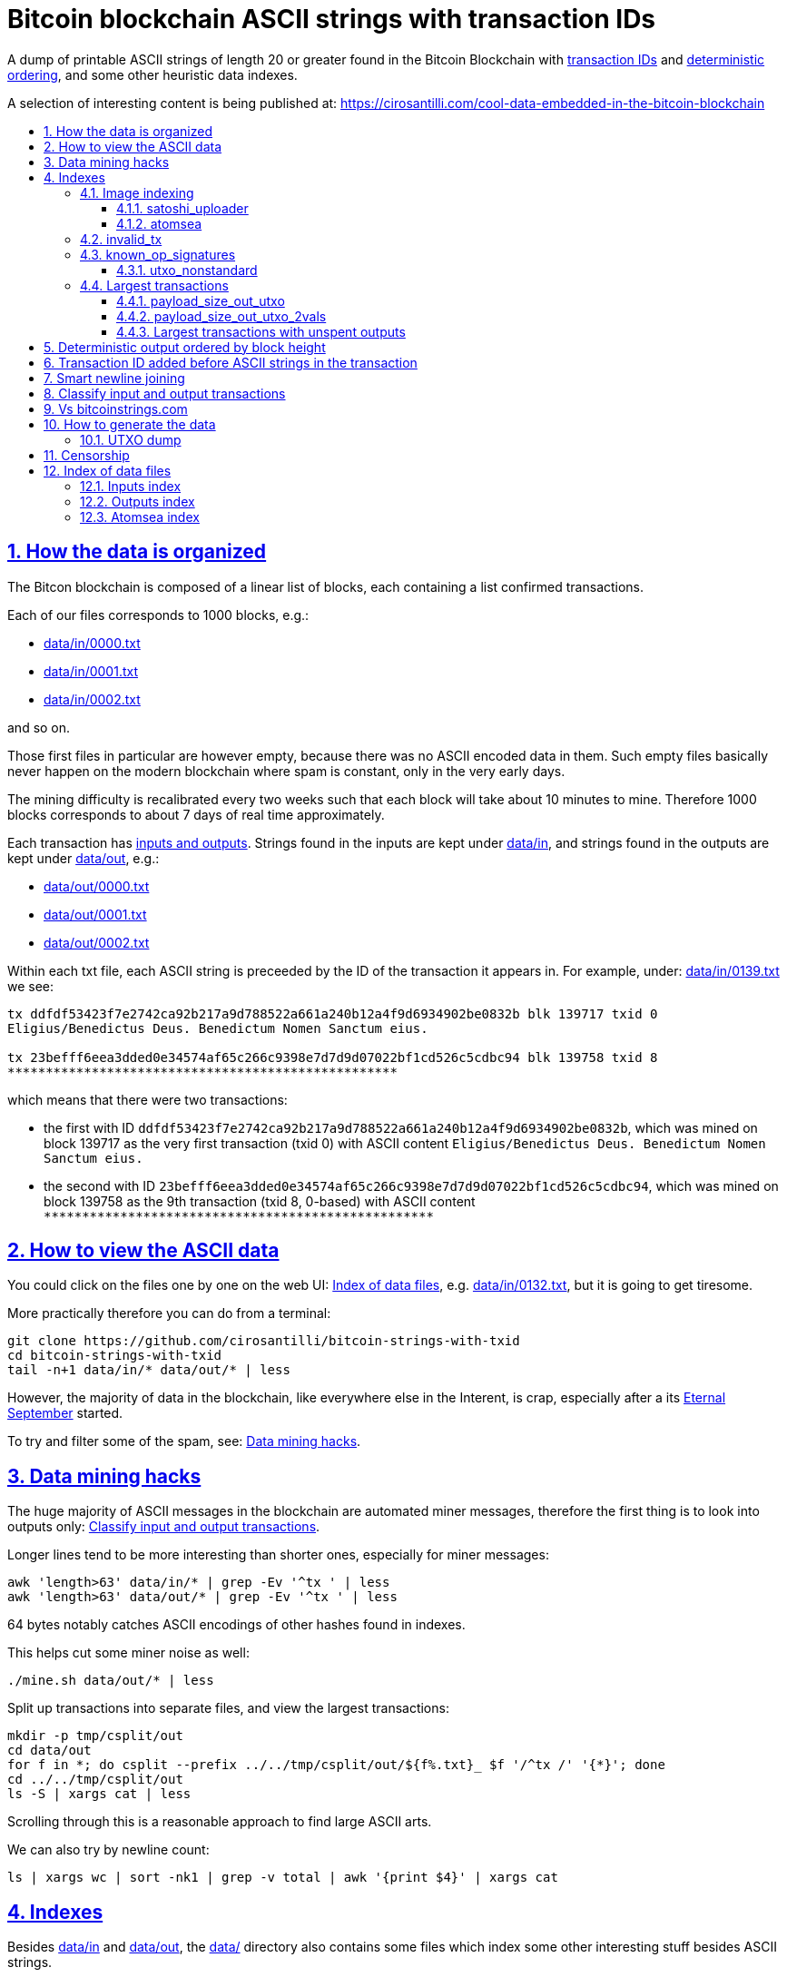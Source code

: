 = Bitcoin blockchain ASCII strings with transaction IDs
:idprefix:
:idseparator: -
:nofooter:
:sectanchors:
:sectlinks:
:sectnumlevels: 6
:sectnums:
:toc-title:
:toc: macro
:toclevels: 6

A dump of printable ASCII strings of length 20 or greater found in the Bitcoin Blockchain with <<transaction-id-added-before-ascii-strings-in-the-transaction,transaction IDs>> and <<deterministic-output-ordered-by-block-height,deterministic ordering>>, and some other heuristic data indexes.

A selection of interesting content is being published at: https://cirosantilli.com/cool-data-embedded-in-the-bitcoin-blockchain

toc::[]

== How the data is organized

The Bitcon blockchain is composed of a linear list of blocks, each containing a list confirmed transactions.

Each of our files corresponds to 1000 blocks, e.g.:

* link:data/in/0000.txt[]
* link:data/in/0001.txt[]
* link:data/in/0002.txt[]

and so on.

Those first files in particular are however empty, because there was no ASCII encoded data in them. Such empty files basically never happen on the modern blockchain where spam is constant, only in the very early days.

The mining difficulty is recalibrated every two weeks such that each block will take about 10 minutes to mine. Therefore 1000 blocks corresponds to about 7 days of real time approximately.

Each transaction has <<classify-input-and-output-transactions,inputs and outputs>>. Strings found in the inputs are kept under link:data/in[], and strings found in the outputs are kept under link:data/out[], e.g.:

* link:data/out/0000.txt[]
* link:data/out/0001.txt[]
* link:data/out/0002.txt[]

Within each txt file, each ASCII string is preceeded by the ID of the transaction it appears in. For example, under: link:data/in/0139.txt[] we see:

....
tx ddfdf53423f7e2742ca92b217a9d788522a661a240b12a4f9d6934902be0832b blk 139717 txid 0
Eligius/Benedictus Deus. Benedictum Nomen Sanctum eius.

tx 23befff6eea3dded0e34574af65c266c9398e7d7d9d07022bf1cd526c5cdbc94 blk 139758 txid 8
***************************************************
....

which means that there were two transactions:

* the first with ID `ddfdf53423f7e2742ca92b217a9d788522a661a240b12a4f9d6934902be0832b`, which was mined on block 139717 as the very first transaction (txid 0) with ASCII content `Eligius/Benedictus Deus. Benedictum Nomen Sanctum eius.`
* the second with ID `23befff6eea3dded0e34574af65c266c9398e7d7d9d07022bf1cd526c5cdbc94`, which was mined on block 139758 as the 9th transaction (txid 8, 0-based) with ASCII content `+***************************************************+`

== How to view the ASCII data

You could click on the files one by one on the web UI: <<index-of-data-files>>, e.g. link:data/in/0132.txt[], but it is going to get tiresome.

More practically therefore you can do from a terminal:

....
git clone https://github.com/cirosantilli/bitcoin-strings-with-txid
cd bitcoin-strings-with-txid
tail -n+1 data/in/* data/out/* | less
....

However, the majority of data in the blockchain, like everywhere else in the Interent, is crap, especially after a its https://en.wikipedia.org/wiki/Eternal_September[Eternal September] started.

To try and filter some of the spam, see: <<data-mining-hacks>>.

== Data mining hacks

The huge majority of ASCII messages in the blockchain are automated miner messages, therefore the first thing is to look into outputs only: <<classify-input-and-output-transactions>>.

Longer lines tend to be more interesting than shorter ones, especially for miner messages:

....
awk 'length>63' data/in/* | grep -Ev '^tx ' | less
awk 'length>63' data/out/* | grep -Ev '^tx ' | less
....

64 bytes notably catches ASCII encodings of other hashes found in indexes.

This helps cut some miner noise as well:

....
./mine.sh data/out/* | less
....

Split up transactions into separate files, and view the largest transactions:

....
mkdir -p tmp/csplit/out
cd data/out
for f in *; do csplit --prefix ../../tmp/csplit/out/${f%.txt}_ $f '/^tx /' '{*}'; done
cd ../../tmp/csplit/out
ls -S | xargs cat | less
....

Scrolling through this is a reasonable approach to find large ASCII arts.

We can also try by newline count:

....
ls | xargs wc | sort -nk1 | grep -v total | awk '{print $4}' | xargs cat
....

== Indexes

Besides link:data/in[] and link:data/out[], the link:data/[] directory also contains some files which index some other interesting stuff besides ASCII strings.

Since we are already going to all this trouble to properly index the ASCII strings, this comes basically for free.

=== Image indexing

Interesting finds commented at: https://cirosantilli.com/cool-data-embedded-in-the-bitcoin-blockchain#images

The following files index all transactions such that the very start of their script constants matches known file signatures:

* link:data/jpeg[]: `FFD8FF`
* link:data/png[]: `89504E470D0A1A0A`

All those possible indexed images can be quickly downloaded from https://blockchain.info[] without the need to download the entire blockchain yourself with link:download_tx_consts.py[]:

....
sudo apt install libleveldb-dev
python3 -m pip install --user -r requirements.txt
./download_tx_consts.py --images
xdg-open data/bin/<txid>.jpg
....

Many of the indexed transactions are just coincidences that start with the signature bytes, but are not actually images, to remove the corrupt ones you can use:

....
cd data/bin
for f in *; do identify $f &>/dev/null || rm $f; done
....

But there aren't that many hits total, and it is easy to go over all of them very quickly with an image viewer like `eog` to find the actual images.

You can also get the raw bytes for any transaction, including e.g. images with link:download_tx_consts.py[]. E.g. to get Tankman:

....
./download_tx_consts.py ca4f11131eca6b4d61daf707a470cfccd1ef3d80a6f8b70f1f07616b451ca64e
mv ca4f11131eca6b4d61daf707a470cfccd1ef3d80a6f8b70f1f07616b451ca64e.bin tankman.jpg
....

This feature is similar to https://cryptograffiti.info[] but they apparently are tracking only the Bitcoin Cash fork of Bitcoin Core, which is much less popular and therefore less interesting as of 2021.

==== satoshi_uploader

Data uploaded in the format of https://cirosantilli.com/satoshi-uploader

Index at: link:data/satoshi_uploader[]

Download all with:

....
./download_tx_consts.py --satoshi-all
file data/bin/<txid>.bin
....

tx 8f3b90d8de36b424a0afd51dee41d439b364079967ebf161302aa7b5a9094711 block 234011 is the last cables leak file, everything that comes before that belongs to the initial upload surge and has been fully understood.

==== atomsea

Data uploaded in the format of https://cirosantilli.com/atomsea-embii

Index at: link:data/atomsea[]

For each ID there, you can see the upload at: `http://bitfossil.org/<txid>/`, e.g. the second one ever is the "I WONDER WHAT HISTORY WILL THINK ABOUT THESE FIRST FEW BUGS" message: http://bitfossil.org/c9d1363ea517cd463950f83168ce8242ef917d99cd6518995bd1af927d335828/

A clickable list can be found at: <<atomsea-index>>.

Open all on the browser at once https://unix.stackexchange.com/questions/17659/opening-multiple-urls-from-a-text-file-as-different-tabs-in-firefox-chrome !!!

....
sed -r 's/^/* http:\/\/bitfossil.org\//' data/atomsea | xargs chromium-browser --new-tab
....

TODO: noticed half way that stuff like http://bitfossil.org/747f5038e954a53e947b71c1b5f3a7c61c854fc310247ac79359f099b07a19b1/index.htm was missed and got lazy to patch. Payload bytes on wire are:

....
00000000  53 49 47 7c 30 30 30 30  30 38 38 3f 48 39 67 56  |SIG|0000088?H9gV|
00000010  75 67 4b 33 6a 4e 4f 67  5a 44 38 57 43 46 4d 63  |ugK3jNOgZD8WCFMc|
00000020  61 56 74 76 51 76 4e 36  69 2f 57 62 6e 66 68 6a  |aVtvQvN6i/Wbnfhj|
00000030  42 4e 70 7a 62 6b 47 68  47 5a 4e 68 4b 36 72 6b  |BNpzbkGhGZNhK6rk|
00000040  2b 76 45 38 52 4d 68 73  32 61 64 74 32 51 34 57  |+vE8RMhs2adt2Q4W|
00000050  63 35 79 78 63 34 43 49  64 37 51 66 6a 64 5a 54  |c5yxc4CId7QfjdZT|
00000060  4e 65 6f 3d 3f 30 30 30  30 30 30 30 30 30 30 30  |Neo=?00000000000|
00000070  30 30 30 30 30 33 31 3e  23 65 6d 62 69 69 20 26  |0000031>#embii &|
00000080  20 23 50 61 79 75 20 41  74 20 23 4d 61 7a 61 20  | #Payu At #Maza |
00000090  43 65 6e 74 72 61 6c 4c  4e 4b 3e 30 30 30 30 30  |CentralLNK>00000|
000000a0  30 30 30 30 30 30 30 30  30 30 30 36 36 3c 37 65  |0000000000066<7e|
000000b0  32 34 64 37 38 65 34 65  61 34 33 64 62 64 30 64  |24d78e4ea43dbd0d|
000000c0  34 36 36 62 62 61 34 32  9e 39 20 68 a1 cd 6a ea  |466bba42.9 h..j.|
000000d0  95 01 2b fa aa 8e c0 72  1a b6 2a 8c 38 39 63 37  |..+....r..*.89c7|
000000e0  32 31 62 39 61 61 30 32  36 38 63 35 37 39 36 36  |21b9aa0268c57966|
000000f0  31 34 66 36 39 61 30 34  35 37 33 31 33 62 37 31  |14f69a0457313b71|
00000100  65 31 0d 0a 65 6d 62 69  69 20 26 20 50 61 79 75  |e1..embii & Payu|
00000110  20 61 74 20 4d 61 7a 61  20 43 65 6e 74 72 61 6c  | at Maza Central|
00000120  2e 6a 70 67 22 30 31 33  31 32 30 2f ff d8 ff e0  |.jpg"013120/....|
00000130  00 10 4a 46 49 46 00 01  01 01 00 c0 00 c0 00 00  |..JFIF..........|
....

Here's one with photo: http://bitfossil.org/5d6e26df7030a3d719b4c203334d045a5f73fdba1f2627cebf3959a891d5463c/ on the wire:

....
00000000  53 49 47 5c 30 30 30 30  30 38 38 2a 49 47 54 69  |SIG\0000088*IGTi|
00000010  75 6d 6e 36 51 61 66 63  41 44 73 79 35 6d 2f 44  |umn6QafcADsy5m/D|
00000020  37 68 48 37 4f 6f 5a 54  6a 6a 33 48 51 37 32 6b  |7hH7OoZTjj3HQ72k|
00000030  53 71 72 4e 4c 76 69 36  4b 63 30 2b 43 74 33 30  |SqrNLvi6Kc0+Ct30|
00000040  34 75 56 6a 78 49 39 75  63 6c 45 64 6e 52 5a 67  |4uVjxI9uclEdnRZg|
00000050  72 58 62 36 49 63 6e 34  6f 5a 61 50 64 77 62 30  |rXb6Icn4oZaPdwb0|
00000060  37 7a 59 3d 22 30 30 30  30 30 30 30 30 30 30 30  |7zY="00000000000|
00000070  30 30 30 30 30 30 36 7c  23 65 6d 62 69 69 4c 4e  |0000006|#embiiLN|
00000080  4b 3c 30 30 30 30 30 30  30 30 30 30 1b d2 40 ea  |K<0000000000..@.|
00000090  75 fb e3 d7 6c ab 7c a5  28 73 92 4a 80 98 97 87  |u...l.|.(s.J....|
000000a0  30 30 30 30 30 30 30 30  30 30 31 33 32 3e 35 62  |0000000000132>5b|
000000b0  66 64 36 65 61 62 32 64  66 32 65 62 36 31 35 64  |fd6eab2df2eb615d|
000000c0  64 37 32 31 37 32 34 30  38 65 30 32 65 30 37 66  |d72172408e02e07f|
000000d0  64 64 62 61 32 66 30 30  66 65 64 39 62 38 30 63  |ddba2f00fed9b80c|
000000e0  64 36 36 63 30 62 31 31  35 65 65 30 33 64 0d 0a  |d66c0b115ee03d..|
000000f0  62 33 39 61 35 66 38 38  39 32 63 35 35 61 32 66  |b39a5f8892c55a2f|
00000100  33 66 66 31 38 36 38 30  32 31 64 38 61 33 66 33  |3ff1868021d8a3f3|
00000110  39 61 39 35 38 33 36 66  33 39 65 62 62 36 38 36  |9a95836f39ebb686|
00000120  62 33 32 61 39 63 65 61  31 64 65 66 33 31 66 36  |b32a9cea1def31f6|
00000130  0d 0a 23 23 23 23 23 23  23 23 23 23 23 23 23 00  |..#############.|
00000140  65 6d 62 69 69 23 23 23  23 23 23 23 23 23 23 23  |embii###########|
00000150  23 23 23 23 40 b2 26 63  82 39 e1 7a 40 75 78 16  |####@.&c.9.z@ux.|
00000160  ac 5e 45 b5 17 d3 4b 23  8d b9 67 69 15 86 d1 93  |.^E...K#..gi....|
00000170  77 0e 91 6d 8c b9 47 5d  41 18 09 49              |w..m..G]A..I|
....

All of those can be easily found however with:

....
grep -Er '^SIG\b' -B1 | grep txt-tx | grep -Ff data/atomsea -v | awk '{print "http://bitfossil.org/" $2}' # | xargs chromium-browser --new-tab
....

This might be due to the addition of signatures at some point: http://bitfossil.org/7e79661bde52d5acbb746a2e813c738a2b962b972299ffc0669428dee04d0378/ "Just imported my profile and signature into a new #Apertus 0.3.3 client. #Groovy"

They seem to have added signatures in a way that they are backwards compatible, e.g.:

* http://bitfossil.org/9777d574716081a3fc25ea66590cb9d8b171b4c180cad3dc1a16997263207b6c/
* http://bitfossil.org/7c0b2e91221044ce7d5dbdf3f8e48e5e6c27c47190c24ced6584b0658e4d542a/

both reuse the same data.

=== invalid_tx

link:data/invalid_tx[] contains a list of transaction output with invalid scripts, relatd: https://github.com/bitcoin/bitcoin/issues/320[].

First one tx  ebc9fa1196a59e192352d76c0f6e73167046b9d37b8302b6bb6968dfd279b767 block 265458.

=== known_op_signatures

At link:data/known_op_signatures.json[] we are indexing some other interesting stuff in that database.

....
[
  {
    "count": 5,
    "ioidx": 0,
    "sig": [
      "OP_DUP",
      "OP_HASH160",
      null,
      "OP_EQUALVERIFY",
      "OP_CHECKSIG"
    ],
    "txid": "6f7cf9580f1c2dfb3c4d5d043cdbb128c640e3f20161245aa7372e9666168516"
  },
  {
    "count": 36,
    "ioidx": 0,
    "sig": [
      null,
      "OP_CHECKSIG"
    ],
    "txid": "f4184fc596403b9d638783cf57adfe4c75c605f6356fbc91338530e9831e9e16"
  },
....

* `null`: means a literal number: all literal numbers are grouped together into a single signature, only opcodes differentiate.
* `txid`: is the first transaction with that signature
* `count`: is the total number of times this signature appeared
* `samples`: are the first five examples of such a signature
* `sig`: the signature. `null` means a constant literal

Only the first transaction of each signature is kept.

==== utxo_nonstandard

At link:data/utxo_nonstandard[] we track unspent, nonstandard, non-`OP_RETURN` output scripts.

=== Largest transactions

The following files under link:data[] track the top 10k transactions by:

* link:data/payload_size_in[]: sum of sizes of input script constant (excludes OPs)
* link:data/payload_size_out[]: same for output scripts. This can be notably used to try and find interesting binary content not dumped in the ASCII or <<image-indexing,images>> databases
+
You can download the first 100 largest of those payloads from blockchain.info with:
+
....
./download_largest.py
ls -l data/largest
....
+
Or to download all our indexed largest ones from a full local node to not get blocked by making too many requests to blockchain.info:
+
....
BTCRPCURL=http://asdf:qwer@127.0.0.1:8332 \
PYTHONPATH="$(pwd)/python-bitcoinrpc:$PYTHONPATH" \
./download_largest_from_rpc.py
....
+
Once that slow crap is done, you can try to mine unique filetypes with:
+
....
file * | gv ': data' | sort -u -k2 | s
....
+
Or skipping the first 8 bytes to match Satoshi downloader payloads:
+
....
for f in *.bin; do printf "$f "; tail -c+10 $f > tmp; file tmp; done | tee ../largest-8
rm -f tmp
....
* link:data/payload_size_out_op_return[]: same as `payload_size_out`, but only consider transactions that contain at least one output starting with `OP_RETURN`
* link:data/tx_nins[]: number of inputs
* link:data/tx_nouts[]: number of outputs
* link:data/tx_size_bytes[] total transaction size in bytes
* link:data/tx_value[] sum of transaction output values
+
It is hard to come up with a meaningful value metric, because obviously after one initial huge transaction, a very long spend chain follow, with tiny amounts + huge change, and there's no way to know what is the change and what is the actual payout to another user.

Most of those answer: https://bitcoin.stackexchange.com/questions/11542/by-byte-size-and-number-of-inputs-outputs-what-are-the-largest-transactions-in

[[payload-size-out-utxo]]
==== payload_size_out_utxo

Smme as `payload_size_out`, but only consider transactions which have either:
** more than one output, and at most one spent output
** exactly one spent output

[[payload-size-out-utxo-2vals]]
==== payload_size_out_utxo_2vals

Same as <<payload-size-out-utxo>> but in addition only considers transactions such that the value of each output except the last one is the same.

This uses the heuristic that data payloads are likely going to be in a single small value outputs, optionally followed by a change address with a larger value at the end.

This heuristic appears to be quite effective. Unfortunately, <<atomsea>> don't follow it, OMG... e.g. in the Mandela toplevel: https://www.blockchain.com/btc/tx/78f0e6de0ce007f4dd4a09085e649d7e354f70bc7da06d697b167f353f115b8e they have change outputs right in the middle, and the same happens for all their uploads we've checked. So we just keep a separate index for them.

TODO understand:

* https://www.blockchain.com/btc/tx/f65226900fb5e1c36db40dd1a3f003efbaeb1bee6211ed6a3d5cdf41534b7333
* https://www.blockchain.com/btc/tx/9e79e84439b1fe84483699f1f78cb8c8762ad073a3148a05dc0cddbee70d41ee

....
[
  88231,
  "d3c1cb2cdbf07c25e3c5f513de5ee36081a7c590e621f1f1eab62e8d4b50b635"
],
[
  88231,
  "cce82f3bde0537f82a55f3b8458cb50d632977f85c81dad3e1983a3348638f5c"
],
[
  88231,
  "7379ab5047b143c0b6cfe5d8d79ad240b4b4f8cced55aa26f86d1d3d370c0d4c"
],
[
  81468,
  "d246f58b59be6595df03c404a6497177564c7b2bf5396596641e59d268b1b40d"
],
[
  81468,
  "3344647bc0801d3c4f5ca9a33106e6e4ed34754a1d7833e7bbcdc9094db347b0"
],
[
  56540,
  "ee7658b119496dc9ace8d011c36b82f4b69a787399a78f99c5605a6b73d34c69"
],
[
  21000,
  "0a702fc8dece1a3c857029412f5209960aff60b8a1f93f77c457fadfa365a6e4"
],
[
  9300,
  "4dd57f3e443ad1567a37beab8f6b31d8cb1328a26bac09e50ba96048ad07b8c1"
],
[
  2020,
  "f65226900fb5e1c36db40dd1a3f003efbaeb1bee6211ed6a3d5cdf41534b7333"
],
[
  2020,
  "9e79e84439b1fe84483699f1f78cb8c8762ad073a3148a05dc0cddbee70d41ee"
],
....

This one contains the string `lucifer1.0.tar`, can't easily find a tar signature though:

....
[
  31600,
  "aaf6773116f0d626b7e66d8191881704b5606ea72612b07905ce34f6c31f0887"
],
....

==== Largest transactions with unspent outputs

Most largest transactions appear not to have any encoded data.

Filtering only those that have at least two unspent outputs might lead to better results (not just one as one is expected to be the change address).

First we dump the <<utxo-dump>>.

== Deterministic output ordered by block height

https://bitcoinstrings.com directly does `strings` on the blkXXXXX.dat files downloaded by Bitcoin Core.

However, those files appear not to have a deterministic order, the order being based only randomly on what gets downloaded first from the network:

* https://www.blockchain.com/charts/n-transactions-per-block
* https://en.bitcoin.it/wiki/Bitcoin_Core_0.11_(ch_2):_Data_Storage
* https://github.com/alecalve/python-bitcoin-blockchain-parser/issues/38

They are then indexed as the are downloaded.

It is true however that the client downloads blocks more or less chronologically, but still, that is only an approximation.

This repository instead uses the index to parse them in order. This means that:

* the result is deterministic
* the file names make more sense

One downside of this approach is that the file sizes could be more varied e.g. because in the early blockchain, there were less transactions per block. But we think it is worth it.

== Transaction ID added before ASCII strings in the transaction

In simple terms, much like https://bitcoinstrings.com/[], this project extracts only printable ASCII strings of length 20 or more characters are shown.

For example our our file link:data/in/0139.txt[] contains:

....
tx cbbaa0a64924fe1d6ace3352f23242aa0028d4e0ff6ae8ed615244d66079cfb1
Eligius/Benedictus Deus. Benedictum Nomen Sanctum eius.

tx 23befff6eea3dded0e34574af65c266c9398e7d7d9d07022bf1cd526c5cdbc94
***************************************************
....

This is similar to what you see at https://bitcoinstrings.com/blk00003.txt[]

....
Eligius/Benedictus Deus. Benedictum Nomen Sanctum eius.
***************************************************
....

but the data in this repository added the corresponding ASCII hex transaction ID before each of the messages.

The goals of having the transaction IDs are to:

* concisely refer to specific transactions of interest for future reference
* try to infer things about transactions, e.g. who made them
* find surrounding binary data that is embedded around the ASCII string stags, for example images, as done at: http://www.righto.com/2014/02/ascii-bernanke-wikileaks-photographs.html
+
For example, an image can be represented by an ASCII name `Nelson-Mandela.jpg`, followed by the binary data. So you need to find the transaction ID in order to see the binary data.
+
Once you have the transaction ID, you can easily find the full transaction data for example at: https://blockchain.info/tx/930a2114cdaa86e1fac46d15c74e81c09eee1d4150ff9d48e76cb0697d8e1d72?format=json

== Smart newline joining

The number 20 is kind of magic as it is the smallest number of payload bytes that can be stored in the script of a transaction, which uses almost always uses the form:

....
76a914 + payload + 88ac
....

where:

* `76a9`: `OP_DUP`, `OP_HASH160`
* `14`: 0x14 = 20 bytes of data follow (the payload)
* `88ac`: `OP_EQUALVERIFY`, `OP_CHECKSIG`

This forms a https://en.bitcoin.it/wiki/Script#Standard_Transaction_to_Bitcoin_address_.28pay-to-pubkey-hash.29[Standard Transaction to Bitcoin address], except that the pubkey is arbitrary data for which you don't have a corresponding private key, so that the funds cannot be recovered once sent like this: you have to burn some money to do it.

Such output transactions with the minimum script size likely lead to cheaper data upload, and therefore are very dominant.

Because https://bitcoinstrings.com simply does `strings -n`, it does not take the metadata around the payload into account.

This notably leads to:

* some missing data
* data getting chopped up weirdly

As a concrete example, with `strings -n20`, https://bitcoinstrings.com/blk00001.txt[blk00001.txt] contains two following 20 character lines:

....
=ybegin line=128 siz
e=8776 name=bitcoin.
***2*.+D*/***+***h+E
....

However, if we smartly join those lines as done in this repository, our link:data/out/0123.txt[] contains instead:

....
=ybegin line=128 size=8776 name=bitcoin.jpg
)
**ww*T***2*.+D*/***+***h+E*/***+***p+R*-***+*,**+[*,***;***x*******
*m*20010/211133246>76556C<=}9>GDIHGDFFJNXQJLVMFFRaSVZ[^^^IQcgb\fX]^\)
*m+333656B77B\KFK\\\\\\\\\\\\\\\\\\\\\\\\\\\\\\\\\\\\\\\\
....

So clearly our second representation is much more useful/correct in this case:

* `size` is obviously a word that got chopped up on the 20 char limit of the script field, which must look a bit like
* `.jpg` was missing completely, because its binary encoding must be followed by non-ASCII characters, and so it didn't reach the 20 char min.
+
Therefore the naive `strings -n` misses the critical extension part, which people might be searching for, while our method sees it!

Both of those happen because the raw data must look something like:

....
START =ybegin line=128 siz END
START e=8776 name=bitcoin. END
START .jpg <BINARY DATA..> END
....

The word splitting problem basically breaks every single ASCII art wider than 20 column, which is the huge majority of them.

To make such art, the artist has to encode newlines into the payload. But if we split at 20 character limits, each line gets chopped up, and the result is garbage.

See e.g. https://bitcoinstrings.com/blk00180.txt[blk00180.txt] tx 09a5d5aaecdce1757e6ec713cc8a2201abca9acdb6fbadc7760e831cdad3d680, compared to ours at link:data/out/0323.txt#L363[].

Excessive word splitting also makes long texts impossibly annoying to read.

For example with `strings -n20` around https://bitcoinstrings.com/blk00169.txt[blk00169.txt] tx a573ca62c9efd80c15d9a54fd7d3a422d930c26ca714ba980ad196f5d30ce1b2 we see:

....
<835|Bob Marley

R
obert Nesta "Bob" Ma
rley (6 February 194
as a Jamaican reggae
 singer-songwriter,
musician, and guitar
ist who achieved int
ernational fame and
acclaim.  Starting o
....

while clearly the author intended something more like what you see link:data/out/0317.txt#L284[in this repo instead]:

....
<835|Bob Marley

Robert Nesta "Bob" Marley (6 February 1945 as a Jamaican reggae singer-songwriter, musician, and guitarist who achieved international fame and acclaim.  Starting out
....

This also means that your grep querries might miss on randomly broken up workds, e.g.:

....
grep international
....

would only find a match in our repository.

It is true however that in some rare cases, message authors did want to split newlines at 20 characters.

A notable example of this is the Len "rabbi" Sassama tribute https://bitcoin.stackexchange.com/questions/3370/in-which-block-was-len-sassaman-memorialised/101276#101276 where the 20 column wide ASCII art has no newlines, which shows correctly on https://bitcoinstrings.com/blk00003.txt[]:

....
---BEGIN TRIBUTE---
#./BitLen
:::::::::::::::::::
:::::::.::.::.:.:::
:.: :.' ' ' ' ' : :
:.:'' ,,xiW,"4x, ''
:  ,dWWWXXXXi,4WX,
' dWWWXXX7"     `X,
 lWWWXX7   __   _ X
:WWWXX7 ,xXX7' "^^X
lWWWX7, _.+,, _.+.,
:WWW7,. `^"-" ,^-'
 WW",X:        X,
 "7^^Xl.    _(_x7'
 l ( :X:       __ _
 `. " XX  ,xxWWWWX7
  )X- "" 4X" .___.
,W X     :Xi  _,,_
WW X      4XiyXWWXd
"" ,,      4XWWWWXX
, R7X,       "^447^
R, "4RXk,      _, ,
TWk  "4RXXi,   X',x
lTWk,  "4RRR7' 4 XH
:lWWWk,  ^"     `4
::TTXWWi,_  Xll :..
=-=-=-=-=-=-=-=-=-=
LEN "rabbi" SASSAMA
     1980-2011
....

but shows as garbage without newlines in our link:data/out/0138.txt#L2[].

There is fundamentally no way to solve this: either one or the other must break.

The design philosophy behind this is as follows:

* an intentional implicit 20 column wrap is very rare, therefore we break more things by forcing it than not
* `strings -n` runs relatively fast compared to this repo, and is already available on https://bitcoinstrings.com/blk00003.txt[], so it is more productive to instead provide something complementary to that other way of viewing things
* it is a bit easier to limit broken ASCII art blindly to 20 columns than it is to deduce the column width

The only case where this repository adds newlines that are not in the data, is when a non-printable character comes in between two printable strings.

For example in the incredibly long developer chat log at link:data/in/0360.txt[], lines are separated with NUL characters, and actually shows correctly in this project, just as they do in bitcoinstrings.com:

....
tx 210000d1392bec2505d1289e5c39c2039204ff1ecf7eef55f973ccd3111003e1
22:45 < warren> jgarzik: if you aren't near one of the consulates there are some companies that will charge you money to do it...
22:47 < HM3> gmaxwell, the schnorr construction is just cleaner algebraically, and I like that you can't do public key recovery
....

We feel that printing this newline is a reasonable way to indicate that binary data was present, as it prevents false positive grep hits from forming up.

TODO some broken stuff, understand why:

* link:data/out/0230.txt[] tx 3a1c1cc760bffad4041cbfde56fbb5e29ea58fda416e9f4c4615becd65576fe7 BASIC creature simulator, encoding is weird
* link:data/in/0349.txt[] tx 243dea31863e94dc2f293489db02452e9bde279df1ab7feb6e456a4af672156a incomprehensible encoding, could be an upload bug

Understood:

* link:data/out/0288.txt[] tx c00a4a04905a2e8d8dee8a768165aa6bdf842413a8a648462a6349db89cd77f2: the seal ASCII art has implicit newlines like Len

== Classify input and output transactions

As explained at <<how-the-data-is-organized>>, this project separates input and output transactions into different files.

Why this matters, and notable interesting input is being collected at: https://cirosantilli.com/cool-data-embedded-in-the-bitcoin-blockchain

For reference, from blk 0 to 99 we have:

* input: 10729 transactions, 312KB size
* output: 288 transactions, 1.2MB size

So we see that there's a ton of input ASCII transactions, therefore the miner ads, and much much fewer non-miner ones.

But the non-miner ones contain way way more data on average, in the case of the first 100 most of it in `blk00052.txt`, because people tend to upload more interesting, longer strings to it.

Calculations:

....
# Transaction counts.
cat data/in/blk000*.txt | grep -Ec '^tx '
cat data/out/blk000*.txt | grep -Ec '^tx '

# Total size.
find data/in -name "blk000*.txt" | xargs du -sch | tail -n1
find data/out -name "blk000*.txt" | xargs du -sch | tail -n1
....

Full counts:

....
# Transaction counts.
cat data/in/*.txt | grep -Ec '^tx '
cat data/out/*.txt | grep -Ec '^tx '

# Total size
du -sch data/*
....

== Vs bitcoinstrings.com

This project is similar to https://bitcoinstrings.com/ but it does the following smarter (and therefore slower) things:

* <<deterministic-output-ordered-by-block-height>>
* <<transaction-hash-added-before-ascii-strings-in-the-transaction>>
* <<smart-newline-joining>>
* <<classify-input-and-output-transactions>>
* <<image-indexing>>

https://bitcoinstrings.com works simply by doing a:

....
cd .bitcoin/blocks/
strings -n20 *.dat
....

This is extremely fast, but it does not parse the transactions, and therefore cannot see metadata and provide the extra features that this project provides.

This repository instead relies on https://github.com/alecalve/python-bitcoin-blockchain-parser[], which actually parses the blockchain, and allows us to achieve all of our extra features. I wonder how much faster the C++ parser would be: https://github.com/znort987/blockparser[], 10x would be a game changer, but this project is not important enough to be worth the port right now.

Then we somewhat reimplement `strings` in Python (more precisely `strings -w` to include newlines).

Currently only the https://en.bitcoin.it/wiki/Transaction[input and output script fields] are searched for. There may be other ways to encode strings in the blockchain: https://bitcoin.stackexchange.com/questions/32575/what-methods-are-currently-used-to-embed-additional-data-into-the-bitcoin-blockc but this covered all cases I was interested in so far, if you find a missing case, send a pull request.

== How to generate the data

The first step is to download Bitcoin blockchain full node.

Tested on Ubuntu 23.10, a good way is:

* install Bitcoin core. A good way is:
+
....
sudo snap install bitcoin-core
....
* run `bitcoin-qt`
* on the splash screen, unselect the option to have a partial node
* wait \~24 hours or more for the download to complete (\~586 GiB as of January 2024)
* close `bitcoin-qt`. This is necessary, because otherwise our scripts will refuse to work because of a `LOCK` file in that directory that indicates that `bitcoin-qt` is using the files

Once the download is complete (hundreds of Gigabytes) you have the `.dat` files, e.g. if you used the snap:

....
~/snap/bitcoin-core/common/.bitcoin/blocks/blk000000.dat
~/snap/bitcoin-core/common/.bitcoin/blocks/blk000001.dat
...
....

We will call the `.bitcoin` directory the `BITCOIN_DATA_DIR` throughout this  documentation, e.g. on the above:

....
export BITCOIN_DATA_DIR=~/snap/bitcoin-core/common/.bitcoin
....

Then run this repo as:

....
git clone https://github.com/cirosantilli/bitcoin-strings-with-txid
cd bitcoin-strings-with-txid
sudo apt install libleveldb-dev

# Dump unspent transactions, see also #utxo-dump
# Without this, things work, but some of the data won't be generated.
go install github.com/in3rsha/bitcoin-utxo-dump@5723696e694ebbfe52687f51e7fc0ce62ba43dc8
time bitcoin-utxo-dump -db /path/to/.bitcoin/chainstate/
# Produces utxodump.sqlite3 ~ 34 GB
time ./utxodump-to-sqlite3
# ~20 GB Jan 2024
rm -f utxodump.csv

virtualenv -p python .venv
. .venv/bin/activate
pip install -r requirements.txt
./main.py "$BITCOIN_DATA_DIR/blocks"
....

Our scripts also pick up `BITCOIN_DATA_DIR` by default, so if you have that exported you can run just:

....
./main.py
....

This command took about 24 hours for the first 668 blocks, and <<deterministic-output-ordered-by-block-height,deterministically>> produces the data under link:data/[].

The program progress is reported a bit like this:

....
673 starting
673 finished in 283.353 s
674 starting
674 finished in 303.989 s
....

where e.g. 673, 674 and 675 mean that we've processed from block 673000 to 674000, 674000 to 675000 and so on, and how long in seconds each one took.

When more blockchain nodes become available, you can update the data simply by re-running this script.

When re-running, existing `.txt` files are assumed ready and skipped, except for the last one, for which the corresponding .dat file might not have been complete, and is always redone.

Also, if you kill `main.py` with Ctrl C and restart it, the program is designed to produce the exact same output as that of a continous run, so you can stop it and pick up later if needed at any time.

To force regeneration from the start, use `--start 0`:

....
rm -f cache.pkl
rm -rf data
./main.py --start 0 /path/to/.bitcoin/blocks/
....

`cache.pkl` is a cache of the Bitcoin index for `python-bitcoin-blockchain-parser` to startup faster during development. If you don't remove it, it won't see any new blk.dat files that might have been downloaded.

We also have to remove link:data[] to start from scratch cleanly because it has running sums which would double count otherwise.

Alternatively, you can extract just a single block of interest with:

....
./main.py --start 3 --end 4 /path/to/.bitcoin/blocks
....

Not supported by python-bitcoin-blockchain-parser unfortunately: https://github.com/alecalve/python-bitcoin-blockchain-parser/issues/40

=== UTXO dump

UTXO dump is a dump of all unspent transaction outputs to `utxodump.csv` with https://github.com/in3rsha/bitcoin-utxo-dump also explained at: https://bitcoin.stackexchange.com/questions/83536/how-to-find-all-utxos/101936#101936

Generation shown at <<how-to-generate-the-data>>.

The SQLite version `utxodump.sqlite3` is generated with:

....
./utxodump-to-sqlite3
....

With this, we can efficiently query if each output is spent or not from Python without the need for a bitcoin RPC server running.

python-blockchain-parser does not support UTXO unfortunately: https://github.com/alecalve/python-bitcoin-blockchain-parser/issues/40

TODO all utxo operations should be done by iteraing the UTXO set, currently we just add them in the middle of the full chain scan. That will be more efficient. We just need to learn how to access transactions without needing the the annoying RPC server running.

== Censorship

If we find any highly illegal data made obvious from this analysis such as child porn, it will be removed from the data/indexes manually and force pushed out of the repository without explanation. Please inform of such content privately, not on GitHub issues. Skipping these cannot be automated obviously, and must be manually removed on any regeneration, which hopefully will never happen as it takes forever.

Material that violates GitHub's ToS but is not necessarily illegal such adult porn will be removed and a list of offending transactions will be maintained in source. The ASCII content of those transactions will be replaced with:
....
[[CIROSANTILLI CENSORED]]
....

All <<image-indexing,indexed images>> have been manually checked for illegal content for the supported decodings of this project.

== Index of data files

This index is updated manually with:

....
./gentoc
....

We keep it because:

* GitHub stops showing links to files after a certain limit, and this would be bad for SEO
* we add the file size as well to help skip empty files: https://github.com/isaacs/github/issues/622

Here is the index of files:

=== Inputs index

* link:data/in/0000.txt[] (4.0K)
* link:data/in/0001.txt[] (0)
* link:data/in/0002.txt[] (0)
* link:data/in/0003.txt[] (0)
* link:data/in/0004.txt[] (0)
* link:data/in/0005.txt[] (0)
* link:data/in/0006.txt[] (0)
* link:data/in/0007.txt[] (0)
* link:data/in/0008.txt[] (0)
* link:data/in/0009.txt[] (0)
* link:data/in/0010.txt[] (0)
* link:data/in/0011.txt[] (0)
* link:data/in/0012.txt[] (0)
* link:data/in/0013.txt[] (0)
* link:data/in/0014.txt[] (0)
* link:data/in/0015.txt[] (0)
* link:data/in/0016.txt[] (0)
* link:data/in/0017.txt[] (0)
* link:data/in/0018.txt[] (0)
* link:data/in/0019.txt[] (0)
* link:data/in/0020.txt[] (0)
* link:data/in/0021.txt[] (0)
* link:data/in/0022.txt[] (0)
* link:data/in/0023.txt[] (0)
* link:data/in/0024.txt[] (0)
* link:data/in/0025.txt[] (0)
* link:data/in/0026.txt[] (0)
* link:data/in/0027.txt[] (0)
* link:data/in/0028.txt[] (0)
* link:data/in/0029.txt[] (0)
* link:data/in/0030.txt[] (0)
* link:data/in/0031.txt[] (0)
* link:data/in/0032.txt[] (0)
* link:data/in/0033.txt[] (0)
* link:data/in/0034.txt[] (0)
* link:data/in/0035.txt[] (0)
* link:data/in/0036.txt[] (0)
* link:data/in/0037.txt[] (0)
* link:data/in/0038.txt[] (0)
* link:data/in/0039.txt[] (0)
* link:data/in/0040.txt[] (0)
* link:data/in/0041.txt[] (0)
* link:data/in/0042.txt[] (0)
* link:data/in/0043.txt[] (0)
* link:data/in/0044.txt[] (0)
* link:data/in/0045.txt[] (0)
* link:data/in/0046.txt[] (0)
* link:data/in/0047.txt[] (0)
* link:data/in/0048.txt[] (0)
* link:data/in/0049.txt[] (0)
* link:data/in/0050.txt[] (0)
* link:data/in/0051.txt[] (0)
* link:data/in/0052.txt[] (0)
* link:data/in/0053.txt[] (0)
* link:data/in/0054.txt[] (0)
* link:data/in/0055.txt[] (0)
* link:data/in/0056.txt[] (0)
* link:data/in/0057.txt[] (0)
* link:data/in/0058.txt[] (0)
* link:data/in/0059.txt[] (0)
* link:data/in/0060.txt[] (0)
* link:data/in/0061.txt[] (0)
* link:data/in/0062.txt[] (0)
* link:data/in/0063.txt[] (0)
* link:data/in/0064.txt[] (0)
* link:data/in/0065.txt[] (0)
* link:data/in/0066.txt[] (0)
* link:data/in/0067.txt[] (0)
* link:data/in/0068.txt[] (0)
* link:data/in/0069.txt[] (0)
* link:data/in/0070.txt[] (0)
* link:data/in/0071.txt[] (0)
* link:data/in/0072.txt[] (0)
* link:data/in/0073.txt[] (0)
* link:data/in/0074.txt[] (0)
* link:data/in/0075.txt[] (0)
* link:data/in/0076.txt[] (0)
* link:data/in/0077.txt[] (0)
* link:data/in/0078.txt[] (0)
* link:data/in/0079.txt[] (0)
* link:data/in/0080.txt[] (0)
* link:data/in/0081.txt[] (0)
* link:data/in/0082.txt[] (0)
* link:data/in/0083.txt[] (0)
* link:data/in/0084.txt[] (0)
* link:data/in/0085.txt[] (0)
* link:data/in/0086.txt[] (0)
* link:data/in/0087.txt[] (0)
* link:data/in/0088.txt[] (0)
* link:data/in/0089.txt[] (0)
* link:data/in/0090.txt[] (0)
* link:data/in/0091.txt[] (0)
* link:data/in/0092.txt[] (0)
* link:data/in/0093.txt[] (0)
* link:data/in/0094.txt[] (0)
* link:data/in/0095.txt[] (0)
* link:data/in/0096.txt[] (0)
* link:data/in/0097.txt[] (0)
* link:data/in/0098.txt[] (0)
* link:data/in/0099.txt[] (0)
* link:data/in/0100.txt[] (0)
* link:data/in/0101.txt[] (0)
* link:data/in/0102.txt[] (0)
* link:data/in/0103.txt[] (0)
* link:data/in/0104.txt[] (0)
* link:data/in/0105.txt[] (0)
* link:data/in/0106.txt[] (0)
* link:data/in/0107.txt[] (0)
* link:data/in/0108.txt[] (0)
* link:data/in/0109.txt[] (0)
* link:data/in/0110.txt[] (0)
* link:data/in/0111.txt[] (0)
* link:data/in/0112.txt[] (0)
* link:data/in/0113.txt[] (0)
* link:data/in/0114.txt[] (0)
* link:data/in/0115.txt[] (0)
* link:data/in/0116.txt[] (0)
* link:data/in/0117.txt[] (0)
* link:data/in/0118.txt[] (0)
* link:data/in/0119.txt[] (0)
* link:data/in/0120.txt[] (0)
* link:data/in/0121.txt[] (0)
* link:data/in/0122.txt[] (0)
* link:data/in/0123.txt[] (0)
* link:data/in/0124.txt[] (0)
* link:data/in/0125.txt[] (0)
* link:data/in/0126.txt[] (0)
* link:data/in/0127.txt[] (0)
* link:data/in/0128.txt[] (0)
* link:data/in/0129.txt[] (0)
* link:data/in/0130.txt[] (0)
* link:data/in/0131.txt[] (0)
* link:data/in/0132.txt[] (4.0K)
* link:data/in/0133.txt[] (0)
* link:data/in/0134.txt[] (0)
* link:data/in/0135.txt[] (0)
* link:data/in/0136.txt[] (0)
* link:data/in/0137.txt[] (0)
* link:data/in/0138.txt[] (0)
* link:data/in/0139.txt[] (4.0K)
* link:data/in/0140.txt[] (8.0K)
* link:data/in/0141.txt[] (8.0K)
* link:data/in/0142.txt[] (4.0K)
* link:data/in/0143.txt[] (4.0K)
* link:data/in/0144.txt[] (0)
* link:data/in/0145.txt[] (4.0K)
* link:data/in/0146.txt[] (4.0K)
* link:data/in/0147.txt[] (0)
* link:data/in/0148.txt[] (0)
* link:data/in/0149.txt[] (0)
* link:data/in/0150.txt[] (0)
* link:data/in/0151.txt[] (0)
* link:data/in/0152.txt[] (0)
* link:data/in/0153.txt[] (0)
* link:data/in/0154.txt[] (0)
* link:data/in/0155.txt[] (0)
* link:data/in/0156.txt[] (0)
* link:data/in/0157.txt[] (0)
* link:data/in/0158.txt[] (4.0K)
* link:data/in/0159.txt[] (4.0K)
* link:data/in/0160.txt[] (0)
* link:data/in/0161.txt[] (4.0K)
* link:data/in/0162.txt[] (4.0K)
* link:data/in/0163.txt[] (4.0K)
* link:data/in/0164.txt[] (20K)
* link:data/in/0165.txt[] (16K)
* link:data/in/0166.txt[] (20K)
* link:data/in/0167.txt[] (20K)
* link:data/in/0168.txt[] (20K)
* link:data/in/0169.txt[] (20K)
* link:data/in/0170.txt[] (16K)
* link:data/in/0171.txt[] (20K)
* link:data/in/0172.txt[] (20K)
* link:data/in/0173.txt[] (16K)
* link:data/in/0174.txt[] (20K)
* link:data/in/0175.txt[] (16K)
* link:data/in/0176.txt[] (20K)
* link:data/in/0177.txt[] (16K)
* link:data/in/0178.txt[] (16K)
* link:data/in/0179.txt[] (16K)
* link:data/in/0180.txt[] (16K)
* link:data/in/0181.txt[] (16K)
* link:data/in/0182.txt[] (16K)
* link:data/in/0183.txt[] (16K)
* link:data/in/0184.txt[] (16K)
* link:data/in/0185.txt[] (20K)
* link:data/in/0186.txt[] (20K)
* link:data/in/0187.txt[] (16K)
* link:data/in/0188.txt[] (16K)
* link:data/in/0189.txt[] (20K)
* link:data/in/0190.txt[] (20K)
* link:data/in/0191.txt[] (20K)
* link:data/in/0192.txt[] (20K)
* link:data/in/0193.txt[] (24K)
* link:data/in/0194.txt[] (20K)
* link:data/in/0195.txt[] (20K)
* link:data/in/0196.txt[] (24K)
* link:data/in/0197.txt[] (20K)
* link:data/in/0198.txt[] (20K)
* link:data/in/0199.txt[] (20K)
* link:data/in/0200.txt[] (20K)
* link:data/in/0201.txt[] (20K)
* link:data/in/0202.txt[] (12K)
* link:data/in/0203.txt[] (12K)
* link:data/in/0204.txt[] (12K)
* link:data/in/0205.txt[] (8.0K)
* link:data/in/0206.txt[] (12K)
* link:data/in/0207.txt[] (12K)
* link:data/in/0208.txt[] (8.0K)
* link:data/in/0209.txt[] (8.0K)
* link:data/in/0210.txt[] (8.0K)
* link:data/in/0211.txt[] (8.0K)
* link:data/in/0212.txt[] (4.0K)
* link:data/in/0213.txt[] (4.0K)
* link:data/in/0214.txt[] (4.0K)
* link:data/in/0215.txt[] (4.0K)
* link:data/in/0216.txt[] (4.0K)
* link:data/in/0217.txt[] (4.0K)
* link:data/in/0218.txt[] (4.0K)
* link:data/in/0219.txt[] (8.0K)
* link:data/in/0220.txt[] (4.0K)
* link:data/in/0221.txt[] (4.0K)
* link:data/in/0222.txt[] (4.0K)
* link:data/in/0223.txt[] (4.0K)
* link:data/in/0224.txt[] (4.0K)
* link:data/in/0225.txt[] (4.0K)
* link:data/in/0226.txt[] (8.0K)
* link:data/in/0227.txt[] (4.0K)
* link:data/in/0228.txt[] (0)
* link:data/in/0229.txt[] (4.0K)
* link:data/in/0230.txt[] (4.0K)
* link:data/in/0231.txt[] (8.0K)
* link:data/in/0232.txt[] (4.0K)
* link:data/in/0233.txt[] (4.0K)
* link:data/in/0234.txt[] (8.0K)
* link:data/in/0235.txt[] (8.0K)
* link:data/in/0236.txt[] (8.0K)
* link:data/in/0237.txt[] (8.0K)
* link:data/in/0238.txt[] (16K)
* link:data/in/0239.txt[] (12K)
* link:data/in/0240.txt[] (20K)
* link:data/in/0241.txt[] (16K)
* link:data/in/0242.txt[] (20K)
* link:data/in/0243.txt[] (16K)
* link:data/in/0244.txt[] (16K)
* link:data/in/0245.txt[] (20K)
* link:data/in/0246.txt[] (20K)
* link:data/in/0247.txt[] (20K)
* link:data/in/0248.txt[] (20K)
* link:data/in/0249.txt[] (20K)
* link:data/in/0250.txt[] (12K)
* link:data/in/0251.txt[] (12K)
* link:data/in/0252.txt[] (12K)
* link:data/in/0253.txt[] (12K)
* link:data/in/0254.txt[] (12K)
* link:data/in/0255.txt[] (8.0K)
* link:data/in/0256.txt[] (12K)
* link:data/in/0257.txt[] (8.0K)
* link:data/in/0258.txt[] (8.0K)
* link:data/in/0259.txt[] (12K)
* link:data/in/0260.txt[] (12K)
* link:data/in/0261.txt[] (8.0K)
* link:data/in/0262.txt[] (8.0K)
* link:data/in/0263.txt[] (8.0K)
* link:data/in/0264.txt[] (8.0K)
* link:data/in/0265.txt[] (8.0K)
* link:data/in/0266.txt[] (4.0K)
* link:data/in/0267.txt[] (4.0K)
* link:data/in/0268.txt[] (4.0K)
* link:data/in/0269.txt[] (4.0K)
* link:data/in/0270.txt[] (4.0K)
* link:data/in/0271.txt[] (4.0K)
* link:data/in/0272.txt[] (8.0K)
* link:data/in/0273.txt[] (8.0K)
* link:data/in/0274.txt[] (8.0K)
* link:data/in/0275.txt[] (8.0K)
* link:data/in/0276.txt[] (8.0K)
* link:data/in/0277.txt[] (16K)
* link:data/in/0278.txt[] (24K)
* link:data/in/0279.txt[] (24K)
* link:data/in/0280.txt[] (28K)
* link:data/in/0281.txt[] (28K)
* link:data/in/0282.txt[] (28K)
* link:data/in/0283.txt[] (24K)
* link:data/in/0284.txt[] (12K)
* link:data/in/0285.txt[] (16K)
* link:data/in/0286.txt[] (28K)
* link:data/in/0287.txt[] (24K)
* link:data/in/0288.txt[] (16K)
* link:data/in/0289.txt[] (4.0K)
* link:data/in/0290.txt[] (4.0K)
* link:data/in/0291.txt[] (4.0K)
* link:data/in/0292.txt[] (4.0K)
* link:data/in/0293.txt[] (4.0K)
* link:data/in/0294.txt[] (4.0K)
* link:data/in/0295.txt[] (8.0K)
* link:data/in/0296.txt[] (8.0K)
* link:data/in/0297.txt[] (4.0K)
* link:data/in/0298.txt[] (4.0K)
* link:data/in/0299.txt[] (4.0K)
* link:data/in/0300.txt[] (4.0K)
* link:data/in/0301.txt[] (4.0K)
* link:data/in/0302.txt[] (4.0K)
* link:data/in/0303.txt[] (8.0K)
* link:data/in/0304.txt[] (8.0K)
* link:data/in/0305.txt[] (8.0K)
* link:data/in/0306.txt[] (4.0K)
* link:data/in/0307.txt[] (8.0K)
* link:data/in/0308.txt[] (4.0K)
* link:data/in/0309.txt[] (8.0K)
* link:data/in/0310.txt[] (8.0K)
* link:data/in/0311.txt[] (4.0K)
* link:data/in/0312.txt[] (8.0K)
* link:data/in/0313.txt[] (8.0K)
* link:data/in/0314.txt[] (8.0K)
* link:data/in/0315.txt[] (8.0K)
* link:data/in/0316.txt[] (8.0K)
* link:data/in/0317.txt[] (8.0K)
* link:data/in/0318.txt[] (12K)
* link:data/in/0319.txt[] (12K)
* link:data/in/0320.txt[] (12K)
* link:data/in/0321.txt[] (16K)
* link:data/in/0322.txt[] (16K)
* link:data/in/0323.txt[] (16K)
* link:data/in/0324.txt[] (12K)
* link:data/in/0325.txt[] (16K)
* link:data/in/0326.txt[] (16K)
* link:data/in/0327.txt[] (24K)
* link:data/in/0328.txt[] (20K)
* link:data/in/0329.txt[] (16K)
* link:data/in/0330.txt[] (16K)
* link:data/in/0331.txt[] (20K)
* link:data/in/0332.txt[] (20K)
* link:data/in/0333.txt[] (24K)
* link:data/in/0334.txt[] (20K)
* link:data/in/0335.txt[] (28K)
* link:data/in/0336.txt[] (28K)
* link:data/in/0337.txt[] (28K)
* link:data/in/0338.txt[] (28K)
* link:data/in/0339.txt[] (28K)
* link:data/in/0340.txt[] (28K)
* link:data/in/0341.txt[] (20K)
* link:data/in/0342.txt[] (24K)
* link:data/in/0343.txt[] (28K)
* link:data/in/0344.txt[] (28K)
* link:data/in/0345.txt[] (32K)
* link:data/in/0346.txt[] (32K)
* link:data/in/0347.txt[] (32K)
* link:data/in/0348.txt[] (32K)
* link:data/in/0349.txt[] (104K)
* link:data/in/0350.txt[] (52K)
* link:data/in/0351.txt[] (248K)
* link:data/in/0352.txt[] (32K)
* link:data/in/0353.txt[] (24K)
* link:data/in/0354.txt[] (24K)
* link:data/in/0355.txt[] (328K)
* link:data/in/0356.txt[] (36K)
* link:data/in/0357.txt[] (76K)
* link:data/in/0358.txt[] (36K)
* link:data/in/0359.txt[] (32K)
* link:data/in/0360.txt[] (6.2M)
* link:data/in/0361.txt[] (44K)
* link:data/in/0362.txt[] (48K)
* link:data/in/0363.txt[] (76K)
* link:data/in/0364.txt[] (80K)
* link:data/in/0365.txt[] (176K)
* link:data/in/0366.txt[] (4.2M)
* link:data/in/0367.txt[] (28K)
* link:data/in/0368.txt[] (204K)
* link:data/in/0369.txt[] (44K)
* link:data/in/0370.txt[] (40K)
* link:data/in/0371.txt[] (52K)
* link:data/in/0372.txt[] (56K)
* link:data/in/0373.txt[] (64K)
* link:data/in/0374.txt[] (56K)
* link:data/in/0375.txt[] (56K)
* link:data/in/0376.txt[] (76K)
* link:data/in/0377.txt[] (56K)
* link:data/in/0378.txt[] (64K)
* link:data/in/0379.txt[] (60K)
* link:data/in/0380.txt[] (56K)
* link:data/in/0381.txt[] (60K)
* link:data/in/0382.txt[] (60K)
* link:data/in/0383.txt[] (60K)
* link:data/in/0384.txt[] (60K)
* link:data/in/0385.txt[] (72K)
* link:data/in/0386.txt[] (80K)
* link:data/in/0387.txt[] (64K)
* link:data/in/0388.txt[] (68K)
* link:data/in/0389.txt[] (68K)
* link:data/in/0390.txt[] (64K)
* link:data/in/0391.txt[] (68K)
* link:data/in/0392.txt[] (68K)
* link:data/in/0393.txt[] (56K)
* link:data/in/0394.txt[] (48K)
* link:data/in/0395.txt[] (60K)
* link:data/in/0396.txt[] (80K)
* link:data/in/0397.txt[] (48K)
* link:data/in/0398.txt[] (52K)
* link:data/in/0399.txt[] (52K)
* link:data/in/0400.txt[] (52K)
* link:data/in/0401.txt[] (48K)
* link:data/in/0402.txt[] (52K)
* link:data/in/0403.txt[] (52K)
* link:data/in/0404.txt[] (48K)
* link:data/in/0405.txt[] (52K)
* link:data/in/0406.txt[] (52K)
* link:data/in/0407.txt[] (56K)
* link:data/in/0408.txt[] (56K)
* link:data/in/0409.txt[] (56K)
* link:data/in/0410.txt[] (52K)
* link:data/in/0411.txt[] (60K)
* link:data/in/0412.txt[] (56K)
* link:data/in/0413.txt[] (52K)
* link:data/in/0414.txt[] (52K)
* link:data/in/0415.txt[] (52K)
* link:data/in/0416.txt[] (52K)
* link:data/in/0417.txt[] (88K)
* link:data/in/0418.txt[] (56K)
* link:data/in/0419.txt[] (60K)
* link:data/in/0420.txt[] (56K)
* link:data/in/0421.txt[] (56K)
* link:data/in/0422.txt[] (56K)
* link:data/in/0423.txt[] (60K)
* link:data/in/0424.txt[] (60K)
* link:data/in/0425.txt[] (56K)
* link:data/in/0426.txt[] (56K)
* link:data/in/0427.txt[] (56K)
* link:data/in/0428.txt[] (56K)
* link:data/in/0429.txt[] (52K)
* link:data/in/0430.txt[] (56K)
* link:data/in/0431.txt[] (52K)
* link:data/in/0432.txt[] (56K)
* link:data/in/0433.txt[] (52K)
* link:data/in/0434.txt[] (44K)
* link:data/in/0435.txt[] (44K)
* link:data/in/0436.txt[] (44K)
* link:data/in/0437.txt[] (48K)
* link:data/in/0438.txt[] (44K)
* link:data/in/0439.txt[] (44K)
* link:data/in/0440.txt[] (48K)
* link:data/in/0441.txt[] (44K)
* link:data/in/0442.txt[] (44K)
* link:data/in/0443.txt[] (44K)
* link:data/in/0444.txt[] (44K)
* link:data/in/0445.txt[] (48K)
* link:data/in/0446.txt[] (48K)
* link:data/in/0447.txt[] (48K)
* link:data/in/0448.txt[] (52K)
* link:data/in/0449.txt[] (48K)
* link:data/in/0450.txt[] (52K)
* link:data/in/0451.txt[] (48K)
* link:data/in/0452.txt[] (52K)
* link:data/in/0453.txt[] (52K)
* link:data/in/0454.txt[] (52K)
* link:data/in/0455.txt[] (52K)
* link:data/in/0456.txt[] (52K)
* link:data/in/0457.txt[] (52K)
* link:data/in/0458.txt[] (48K)
* link:data/in/0459.txt[] (48K)
* link:data/in/0460.txt[] (48K)
* link:data/in/0461.txt[] (48K)
* link:data/in/0462.txt[] (48K)
* link:data/in/0463.txt[] (40K)
* link:data/in/0464.txt[] (44K)
* link:data/in/0465.txt[] (44K)
* link:data/in/0466.txt[] (48K)
* link:data/in/0467.txt[] (40K)
* link:data/in/0468.txt[] (40K)
* link:data/in/0469.txt[] (36K)
* link:data/in/0470.txt[] (40K)
* link:data/in/0471.txt[] (40K)
* link:data/in/0472.txt[] (72K)
* link:data/in/0473.txt[] (72K)
* link:data/in/0474.txt[] (76K)
* link:data/in/0475.txt[] (80K)
* link:data/in/0476.txt[] (80K)
* link:data/in/0477.txt[] (84K)
* link:data/in/0478.txt[] (76K)
* link:data/in/0479.txt[] (80K)
* link:data/in/0480.txt[] (76K)
* link:data/in/0481.txt[] (72K)
* link:data/in/0482.txt[] (76K)
* link:data/in/0483.txt[] (76K)
* link:data/in/0484.txt[] (76K)
* link:data/in/0485.txt[] (64K)
* link:data/in/0486.txt[] (72K)
* link:data/in/0487.txt[] (68K)
* link:data/in/0488.txt[] (72K)
* link:data/in/0489.txt[] (68K)
* link:data/in/0490.txt[] (72K)
* link:data/in/0491.txt[] (68K)
* link:data/in/0492.txt[] (68K)
* link:data/in/0493.txt[] (64K)
* link:data/in/0494.txt[] (48K)
* link:data/in/0495.txt[] (44K)
* link:data/in/0496.txt[] (48K)
* link:data/in/0497.txt[] (44K)
* link:data/in/0498.txt[] (44K)
* link:data/in/0499.txt[] (40K)
* link:data/in/0500.txt[] (40K)
* link:data/in/0501.txt[] (36K)
* link:data/in/0502.txt[] (36K)
* link:data/in/0503.txt[] (36K)
* link:data/in/0504.txt[] (40K)
* link:data/in/0505.txt[] (40K)
* link:data/in/0506.txt[] (36K)
* link:data/in/0507.txt[] (36K)
* link:data/in/0508.txt[] (36K)
* link:data/in/0509.txt[] (36K)
* link:data/in/0510.txt[] (32K)
* link:data/in/0511.txt[] (32K)
* link:data/in/0512.txt[] (36K)
* link:data/in/0513.txt[] (36K)
* link:data/in/0514.txt[] (32K)
* link:data/in/0515.txt[] (32K)
* link:data/in/0516.txt[] (32K)
* link:data/in/0517.txt[] (32K)
* link:data/in/0518.txt[] (32K)
* link:data/in/0519.txt[] (28K)
* link:data/in/0520.txt[] (32K)
* link:data/in/0521.txt[] (32K)
* link:data/in/0522.txt[] (32K)
* link:data/in/0523.txt[] (28K)
* link:data/in/0524.txt[] (28K)
* link:data/in/0525.txt[] (32K)
* link:data/in/0526.txt[] (28K)
* link:data/in/0527.txt[] (28K)
* link:data/in/0528.txt[] (28K)
* link:data/in/0529.txt[] (32K)
* link:data/in/0530.txt[] (32K)
* link:data/in/0531.txt[] (32K)
* link:data/in/0532.txt[] (32K)
* link:data/in/0533.txt[] (32K)
* link:data/in/0534.txt[] (32K)
* link:data/in/0535.txt[] (28K)
* link:data/in/0536.txt[] (28K)
* link:data/in/0537.txt[] (32K)
* link:data/in/0538.txt[] (28K)
* link:data/in/0539.txt[] (28K)
* link:data/in/0540.txt[] (32K)
* link:data/in/0541.txt[] (28K)
* link:data/in/0542.txt[] (32K)
* link:data/in/0543.txt[] (28K)
* link:data/in/0544.txt[] (28K)
* link:data/in/0545.txt[] (28K)
* link:data/in/0546.txt[] (32K)
* link:data/in/0547.txt[] (20K)
* link:data/in/0548.txt[] (20K)
* link:data/in/0549.txt[] (20K)
* link:data/in/0550.txt[] (20K)
* link:data/in/0551.txt[] (20K)
* link:data/in/0552.txt[] (20K)
* link:data/in/0553.txt[] (20K)
* link:data/in/0554.txt[] (20K)
* link:data/in/0555.txt[] (20K)
* link:data/in/0556.txt[] (24K)
* link:data/in/0557.txt[] (68K)
* link:data/in/0558.txt[] (20K)
* link:data/in/0559.txt[] (20K)
* link:data/in/0560.txt[] (20K)
* link:data/in/0561.txt[] (20K)
* link:data/in/0562.txt[] (20K)
* link:data/in/0563.txt[] (20K)
* link:data/in/0564.txt[] (20K)
* link:data/in/0565.txt[] (20K)
* link:data/in/0566.txt[] (20K)
* link:data/in/0567.txt[] (20K)
* link:data/in/0568.txt[] (16K)
* link:data/in/0569.txt[] (16K)
* link:data/in/0570.txt[] (20K)
* link:data/in/0571.txt[] (20K)
* link:data/in/0572.txt[] (20K)
* link:data/in/0573.txt[] (16K)
* link:data/in/0574.txt[] (20K)
* link:data/in/0575.txt[] (20K)
* link:data/in/0576.txt[] (20K)
* link:data/in/0577.txt[] (20K)
* link:data/in/0578.txt[] (20K)
* link:data/in/0579.txt[] (20K)
* link:data/in/0580.txt[] (16K)
* link:data/in/0581.txt[] (16K)
* link:data/in/0582.txt[] (16K)
* link:data/in/0583.txt[] (16K)
* link:data/in/0584.txt[] (16K)
* link:data/in/0585.txt[] (16K)
* link:data/in/0586.txt[] (16K)
* link:data/in/0587.txt[] (16K)
* link:data/in/0588.txt[] (20K)
* link:data/in/0589.txt[] (16K)
* link:data/in/0590.txt[] (20K)
* link:data/in/0591.txt[] (20K)
* link:data/in/0592.txt[] (20K)
* link:data/in/0593.txt[] (20K)
* link:data/in/0594.txt[] (24K)
* link:data/in/0595.txt[] (16K)
* link:data/in/0596.txt[] (16K)
* link:data/in/0597.txt[] (20K)
* link:data/in/0598.txt[] (16K)
* link:data/in/0599.txt[] (16K)
* link:data/in/0600.txt[] (16K)
* link:data/in/0601.txt[] (16K)
* link:data/in/0602.txt[] (12K)
* link:data/in/0603.txt[] (20K)
* link:data/in/0604.txt[] (16K)
* link:data/in/0605.txt[] (16K)
* link:data/in/0606.txt[] (16K)
* link:data/in/0607.txt[] (20K)
* link:data/in/0608.txt[] (16K)
* link:data/in/0609.txt[] (20K)
* link:data/in/0610.txt[] (20K)
* link:data/in/0611.txt[] (16K)
* link:data/in/0612.txt[] (16K)
* link:data/in/0613.txt[] (24K)
* link:data/in/0614.txt[] (28K)
* link:data/in/0615.txt[] (24K)
* link:data/in/0616.txt[] (24K)
* link:data/in/0617.txt[] (20K)
* link:data/in/0618.txt[] (24K)
* link:data/in/0619.txt[] (20K)
* link:data/in/0620.txt[] (24K)
* link:data/in/0621.txt[] (20K)
* link:data/in/0622.txt[] (20K)
* link:data/in/0623.txt[] (20K)
* link:data/in/0624.txt[] (16K)
* link:data/in/0625.txt[] (16K)
* link:data/in/0626.txt[] (16K)
* link:data/in/0627.txt[] (16K)
* link:data/in/0628.txt[] (16K)
* link:data/in/0629.txt[] (16K)
* link:data/in/0630.txt[] (16K)
* link:data/in/0631.txt[] (16K)
* link:data/in/0632.txt[] (16K)
* link:data/in/0633.txt[] (16K)
* link:data/in/0634.txt[] (16K)
* link:data/in/0635.txt[] (16K)
* link:data/in/0636.txt[] (16K)
* link:data/in/0637.txt[] (16K)
* link:data/in/0638.txt[] (16K)
* link:data/in/0639.txt[] (12K)
* link:data/in/0640.txt[] (16K)
* link:data/in/0641.txt[] (20K)
* link:data/in/0642.txt[] (28K)
* link:data/in/0643.txt[] (28K)
* link:data/in/0644.txt[] (20K)
* link:data/in/0645.txt[] (20K)
* link:data/in/0646.txt[] (28K)
* link:data/in/0647.txt[] (24K)
* link:data/in/0648.txt[] (24K)
* link:data/in/0649.txt[] (28K)
* link:data/in/0650.txt[] (28K)
* link:data/in/0651.txt[] (24K)
* link:data/in/0652.txt[] (24K)
* link:data/in/0653.txt[] (24K)
* link:data/in/0654.txt[] (24K)
* link:data/in/0655.txt[] (24K)
* link:data/in/0656.txt[] (24K)
* link:data/in/0657.txt[] (28K)
* link:data/in/0658.txt[] (32K)
* link:data/in/0659.txt[] (32K)
* link:data/in/0660.txt[] (36K)
* link:data/in/0661.txt[] (36K)
* link:data/in/0662.txt[] (32K)
* link:data/in/0663.txt[] (32K)
* link:data/in/0664.txt[] (32K)
* link:data/in/0665.txt[] (32K)
* link:data/in/0666.txt[] (28K)
* link:data/in/0667.txt[] (36K)
* link:data/in/0668.txt[] (28K)
* link:data/in/0669.txt[] (32K)
* link:data/in/0670.txt[] (36K)
* link:data/in/0671.txt[] (36K)
* link:data/in/0672.txt[] (32K)
* link:data/in/0673.txt[] (36K)
* link:data/in/0674.txt[] (40K)
* link:data/in/0675.txt[] (36K)
* link:data/in/0676.txt[] (36K)
* link:data/in/0677.txt[] (36K)
* link:data/in/0678.txt[] (32K)
* link:data/in/0679.txt[] (36K)
* link:data/in/0680.txt[] (36K)
* link:data/in/0681.txt[] (32K)
* link:data/in/0682.txt[] (32K)
* link:data/in/0683.txt[] (36K)
* link:data/in/0684.txt[] (44K)
* link:data/in/0685.txt[] (48K)
* link:data/in/0686.txt[] (40K)
* link:data/in/0687.txt[] (36K)
* link:data/in/0688.txt[] (28K)
* link:data/in/0689.txt[] (32K)
* link:data/in/0690.txt[] (36K)
* link:data/in/0691.txt[] (36K)
* link:data/in/0692.txt[] (32K)
* link:data/in/0693.txt[] (32K)
* link:data/in/0694.txt[] (32K)
* link:data/in/0695.txt[] (44K)
* link:data/in/0696.txt[] (36K)
* link:data/in/0697.txt[] (32K)
* link:data/in/0698.txt[] (32K)
* link:data/in/0699.txt[] (32K)
* link:data/in/0700.txt[] (32K)
* link:data/in/0701.txt[] (36K)
* link:data/in/0702.txt[] (44K)
* link:data/in/0703.txt[] (44K)
* link:data/in/0704.txt[] (36K)
* link:data/in/0705.txt[] (64K)
* link:data/in/0706.txt[] (36K)
* link:data/in/0707.txt[] (36K)
* link:data/in/0708.txt[] (40K)
* link:data/in/0709.txt[] (36K)
* link:data/in/0710.txt[] (40K)
* link:data/in/0711.txt[] (40K)
* link:data/in/0712.txt[] (40K)
* link:data/in/0713.txt[] (40K)
* link:data/in/0714.txt[] (40K)
* link:data/in/0715.txt[] (44K)
* link:data/in/0716.txt[] (48K)
* link:data/in/0717.txt[] (44K)
* link:data/in/0718.txt[] (44K)
* link:data/in/0719.txt[] (44K)
* link:data/in/0720.txt[] (44K)
* link:data/in/0721.txt[] (44K)
* link:data/in/0722.txt[] (48K)
* link:data/in/0723.txt[] (44K)
* link:data/in/0724.txt[] (48K)
* link:data/in/0725.txt[] (40K)
* link:data/in/0726.txt[] (36K)
* link:data/in/0727.txt[] (40K)
* link:data/in/0728.txt[] (36K)
* link:data/in/0729.txt[] (36K)
* link:data/in/0730.txt[] (44K)
* link:data/in/0731.txt[] (36K)
* link:data/in/0732.txt[] (40K)
* link:data/in/0733.txt[] (44K)
* link:data/in/0734.txt[] (40K)
* link:data/in/0735.txt[] (40K)
* link:data/in/0736.txt[] (44K)
* link:data/in/0737.txt[] (44K)
* link:data/in/0738.txt[] (48K)
* link:data/in/0739.txt[] (44K)
* link:data/in/0740.txt[] (48K)
* link:data/in/0741.txt[] (48K)
* link:data/in/0742.txt[] (44K)
* link:data/in/0743.txt[] (44K)
* link:data/in/0744.txt[] (44K)
* link:data/in/0745.txt[] (44K)
* link:data/in/0746.txt[] (44K)
* link:data/in/0747.txt[] (48K)
* link:data/in/0748.txt[] (48K)
* link:data/in/0749.txt[] (48K)
* link:data/in/0750.txt[] (48K)
* link:data/in/0751.txt[] (44K)
* link:data/in/0752.txt[] (44K)
* link:data/in/0753.txt[] (48K)
* link:data/in/0754.txt[] (44K)
* link:data/in/0755.txt[] (48K)
* link:data/in/0756.txt[] (56K)
* link:data/in/0757.txt[] (60K)
* link:data/in/0758.txt[] (56K)
* link:data/in/0759.txt[] (48K)
* link:data/in/0760.txt[] (52K)
* link:data/in/0761.txt[] (56K)
* link:data/in/0762.txt[] (52K)
* link:data/in/0763.txt[] (56K)
* link:data/in/0764.txt[] (48K)
* link:data/in/0765.txt[] (52K)
* link:data/in/0766.txt[] (48K)
* link:data/in/0767.txt[] (52K)
* link:data/in/0768.txt[] (48K)
* link:data/in/0769.txt[] (56K)
* link:data/in/0770.txt[] (52K)
* link:data/in/0771.txt[] (60K)
* link:data/in/0772.txt[] (60K)
* link:data/in/0773.txt[] (56K)
* link:data/in/0774.txt[] (68K)
* link:data/in/0775.txt[] (56K)
* link:data/in/0776.txt[] (52K)
* link:data/in/0777.txt[] (52K)
* link:data/in/0778.txt[] (52K)
* link:data/in/0779.txt[] (56K)
* link:data/in/0780.txt[] (56K)
* link:data/in/0781.txt[] (52K)
* link:data/in/0782.txt[] (60K)
* link:data/in/0783.txt[] (60K)
* link:data/in/0784.txt[] (60K)
* link:data/in/0785.txt[] (60K)
* link:data/in/0786.txt[] (60K)
* link:data/in/0787.txt[] (60K)
* link:data/in/0788.txt[] (60K)
* link:data/in/0789.txt[] (60K)
* link:data/in/0790.txt[] (60K)
* link:data/in/0791.txt[] (60K)
* link:data/in/0792.txt[] (52K)
* link:data/in/0793.txt[] (56K)
* link:data/in/0794.txt[] (60K)
* link:data/in/0795.txt[] (64K)
* link:data/in/0796.txt[] (60K)
* link:data/in/0797.txt[] (56K)
* link:data/in/0798.txt[] (56K)
* link:data/in/0799.txt[] (60K)
* link:data/in/0800.txt[] (60K)
* link:data/in/0801.txt[] (60K)
* link:data/in/0802.txt[] (60K)
* link:data/in/0803.txt[] (60K)
* link:data/in/0804.txt[] (60K)
* link:data/in/0805.txt[] (60K)
* link:data/in/0806.txt[] (60K)
* link:data/in/0807.txt[] (60K)
* link:data/in/0808.txt[] (56K)
* link:data/in/0809.txt[] (60K)
* link:data/in/0810.txt[] (60K)
* link:data/in/0811.txt[] (64K)
* link:data/in/0812.txt[] (60K)
* link:data/in/0813.txt[] (56K)
* link:data/in/0814.txt[] (52K)
* link:data/in/0815.txt[] (52K)
* link:data/in/0816.txt[] (48K)
* link:data/in/0817.txt[] (56K)
* link:data/in/0818.txt[] (56K)
* link:data/in/0819.txt[] (60K)
* link:data/in/0820.txt[] (60K)
* link:data/in/0821.txt[] (60K)
* link:data/in/0822.txt[] (60K)
* link:data/in/0823.txt[] (60K)
* link:data/in/0824.txt[] (56K)
* link:data/in/0825.txt[] (56K)
* link:data/in/0826.txt[] (60K)
* link:data/in/0827.txt[] (56K)
* link:data/in/0828.txt[] (56K)
* link:data/in/0829.txt[] (4.0K)

=== Outputs index

* link:data/out/0000.txt[] (0)
* link:data/out/0001.txt[] (0)
* link:data/out/0002.txt[] (0)
* link:data/out/0003.txt[] (0)
* link:data/out/0004.txt[] (0)
* link:data/out/0005.txt[] (0)
* link:data/out/0006.txt[] (0)
* link:data/out/0007.txt[] (0)
* link:data/out/0008.txt[] (0)
* link:data/out/0009.txt[] (0)
* link:data/out/0010.txt[] (0)
* link:data/out/0011.txt[] (0)
* link:data/out/0012.txt[] (0)
* link:data/out/0013.txt[] (0)
* link:data/out/0014.txt[] (0)
* link:data/out/0015.txt[] (0)
* link:data/out/0016.txt[] (0)
* link:data/out/0017.txt[] (0)
* link:data/out/0018.txt[] (0)
* link:data/out/0019.txt[] (0)
* link:data/out/0020.txt[] (0)
* link:data/out/0021.txt[] (0)
* link:data/out/0022.txt[] (0)
* link:data/out/0023.txt[] (0)
* link:data/out/0024.txt[] (0)
* link:data/out/0025.txt[] (0)
* link:data/out/0026.txt[] (0)
* link:data/out/0027.txt[] (0)
* link:data/out/0028.txt[] (0)
* link:data/out/0029.txt[] (0)
* link:data/out/0030.txt[] (0)
* link:data/out/0031.txt[] (0)
* link:data/out/0032.txt[] (0)
* link:data/out/0033.txt[] (0)
* link:data/out/0034.txt[] (0)
* link:data/out/0035.txt[] (0)
* link:data/out/0036.txt[] (0)
* link:data/out/0037.txt[] (0)
* link:data/out/0038.txt[] (0)
* link:data/out/0039.txt[] (0)
* link:data/out/0040.txt[] (0)
* link:data/out/0041.txt[] (0)
* link:data/out/0042.txt[] (0)
* link:data/out/0043.txt[] (0)
* link:data/out/0044.txt[] (0)
* link:data/out/0045.txt[] (0)
* link:data/out/0046.txt[] (0)
* link:data/out/0047.txt[] (0)
* link:data/out/0048.txt[] (0)
* link:data/out/0049.txt[] (0)
* link:data/out/0050.txt[] (0)
* link:data/out/0051.txt[] (0)
* link:data/out/0052.txt[] (0)
* link:data/out/0053.txt[] (0)
* link:data/out/0054.txt[] (0)
* link:data/out/0055.txt[] (0)
* link:data/out/0056.txt[] (0)
* link:data/out/0057.txt[] (0)
* link:data/out/0058.txt[] (0)
* link:data/out/0059.txt[] (0)
* link:data/out/0060.txt[] (0)
* link:data/out/0061.txt[] (0)
* link:data/out/0062.txt[] (0)
* link:data/out/0063.txt[] (0)
* link:data/out/0064.txt[] (0)
* link:data/out/0065.txt[] (0)
* link:data/out/0066.txt[] (0)
* link:data/out/0067.txt[] (0)
* link:data/out/0068.txt[] (0)
* link:data/out/0069.txt[] (0)
* link:data/out/0070.txt[] (0)
* link:data/out/0071.txt[] (0)
* link:data/out/0072.txt[] (0)
* link:data/out/0073.txt[] (0)
* link:data/out/0074.txt[] (0)
* link:data/out/0075.txt[] (0)
* link:data/out/0076.txt[] (0)
* link:data/out/0077.txt[] (0)
* link:data/out/0078.txt[] (0)
* link:data/out/0079.txt[] (0)
* link:data/out/0080.txt[] (0)
* link:data/out/0081.txt[] (0)
* link:data/out/0082.txt[] (0)
* link:data/out/0083.txt[] (0)
* link:data/out/0084.txt[] (0)
* link:data/out/0085.txt[] (0)
* link:data/out/0086.txt[] (0)
* link:data/out/0087.txt[] (0)
* link:data/out/0088.txt[] (0)
* link:data/out/0089.txt[] (0)
* link:data/out/0090.txt[] (0)
* link:data/out/0091.txt[] (0)
* link:data/out/0092.txt[] (0)
* link:data/out/0093.txt[] (0)
* link:data/out/0094.txt[] (0)
* link:data/out/0095.txt[] (0)
* link:data/out/0096.txt[] (0)
* link:data/out/0097.txt[] (0)
* link:data/out/0098.txt[] (0)
* link:data/out/0099.txt[] (0)
* link:data/out/0100.txt[] (0)
* link:data/out/0101.txt[] (0)
* link:data/out/0102.txt[] (0)
* link:data/out/0103.txt[] (0)
* link:data/out/0104.txt[] (0)
* link:data/out/0105.txt[] (0)
* link:data/out/0106.txt[] (0)
* link:data/out/0107.txt[] (0)
* link:data/out/0108.txt[] (0)
* link:data/out/0109.txt[] (0)
* link:data/out/0110.txt[] (0)
* link:data/out/0111.txt[] (0)
* link:data/out/0112.txt[] (0)
* link:data/out/0113.txt[] (0)
* link:data/out/0114.txt[] (0)
* link:data/out/0115.txt[] (0)
* link:data/out/0116.txt[] (0)
* link:data/out/0117.txt[] (0)
* link:data/out/0118.txt[] (0)
* link:data/out/0119.txt[] (0)
* link:data/out/0120.txt[] (0)
* link:data/out/0121.txt[] (0)
* link:data/out/0122.txt[] (0)
* link:data/out/0123.txt[] (4.0K)
* link:data/out/0124.txt[] (0)
* link:data/out/0125.txt[] (0)
* link:data/out/0126.txt[] (0)
* link:data/out/0127.txt[] (0)
* link:data/out/0128.txt[] (0)
* link:data/out/0129.txt[] (0)
* link:data/out/0130.txt[] (0)
* link:data/out/0131.txt[] (0)
* link:data/out/0132.txt[] (0)
* link:data/out/0133.txt[] (0)
* link:data/out/0134.txt[] (0)
* link:data/out/0135.txt[] (0)
* link:data/out/0136.txt[] (0)
* link:data/out/0137.txt[] (0)
* link:data/out/0138.txt[] (4.0K)
* link:data/out/0139.txt[] (4.0K)
* link:data/out/0140.txt[] (4.0K)
* link:data/out/0141.txt[] (4.0K)
* link:data/out/0142.txt[] (4.0K)
* link:data/out/0143.txt[] (4.0K)
* link:data/out/0144.txt[] (0)
* link:data/out/0145.txt[] (4.0K)
* link:data/out/0146.txt[] (0)
* link:data/out/0147.txt[] (4.0K)
* link:data/out/0148.txt[] (0)
* link:data/out/0149.txt[] (0)
* link:data/out/0150.txt[] (0)
* link:data/out/0151.txt[] (0)
* link:data/out/0152.txt[] (0)
* link:data/out/0153.txt[] (0)
* link:data/out/0154.txt[] (0)
* link:data/out/0155.txt[] (0)
* link:data/out/0156.txt[] (0)
* link:data/out/0157.txt[] (0)
* link:data/out/0158.txt[] (0)
* link:data/out/0159.txt[] (0)
* link:data/out/0160.txt[] (0)
* link:data/out/0161.txt[] (0)
* link:data/out/0162.txt[] (4.0K)
* link:data/out/0163.txt[] (4.0K)
* link:data/out/0164.txt[] (0)
* link:data/out/0165.txt[] (0)
* link:data/out/0166.txt[] (0)
* link:data/out/0167.txt[] (0)
* link:data/out/0168.txt[] (0)
* link:data/out/0169.txt[] (0)
* link:data/out/0170.txt[] (0)
* link:data/out/0171.txt[] (0)
* link:data/out/0172.txt[] (0)
* link:data/out/0173.txt[] (0)
* link:data/out/0174.txt[] (0)
* link:data/out/0175.txt[] (0)
* link:data/out/0176.txt[] (0)
* link:data/out/0177.txt[] (4.0K)
* link:data/out/0178.txt[] (0)
* link:data/out/0179.txt[] (0)
* link:data/out/0180.txt[] (0)
* link:data/out/0181.txt[] (4.0K)
* link:data/out/0182.txt[] (4.0K)
* link:data/out/0183.txt[] (0)
* link:data/out/0184.txt[] (0)
* link:data/out/0185.txt[] (0)
* link:data/out/0186.txt[] (0)
* link:data/out/0187.txt[] (0)
* link:data/out/0188.txt[] (0)
* link:data/out/0189.txt[] (0)
* link:data/out/0190.txt[] (0)
* link:data/out/0191.txt[] (0)
* link:data/out/0192.txt[] (0)
* link:data/out/0193.txt[] (0)
* link:data/out/0194.txt[] (0)
* link:data/out/0195.txt[] (0)
* link:data/out/0196.txt[] (0)
* link:data/out/0197.txt[] (4.0K)
* link:data/out/0198.txt[] (0)
* link:data/out/0199.txt[] (4.0K)
* link:data/out/0200.txt[] (4.0K)
* link:data/out/0201.txt[] (0)
* link:data/out/0202.txt[] (0)
* link:data/out/0203.txt[] (0)
* link:data/out/0204.txt[] (0)
* link:data/out/0205.txt[] (0)
* link:data/out/0206.txt[] (0)
* link:data/out/0207.txt[] (0)
* link:data/out/0208.txt[] (0)
* link:data/out/0209.txt[] (0)
* link:data/out/0210.txt[] (0)
* link:data/out/0211.txt[] (4.0K)
* link:data/out/0212.txt[] (0)
* link:data/out/0213.txt[] (0)
* link:data/out/0214.txt[] (0)
* link:data/out/0215.txt[] (0)
* link:data/out/0216.txt[] (0)
* link:data/out/0217.txt[] (0)
* link:data/out/0218.txt[] (0)
* link:data/out/0219.txt[] (0)
* link:data/out/0220.txt[] (0)
* link:data/out/0221.txt[] (0)
* link:data/out/0222.txt[] (0)
* link:data/out/0223.txt[] (0)
* link:data/out/0224.txt[] (0)
* link:data/out/0225.txt[] (0)
* link:data/out/0226.txt[] (4.0K)
* link:data/out/0227.txt[] (0)
* link:data/out/0228.txt[] (4.0K)
* link:data/out/0229.txt[] (12K)
* link:data/out/0230.txt[] (28K)
* link:data/out/0231.txt[] (4.0K)
* link:data/out/0232.txt[] (0)
* link:data/out/0233.txt[] (4.0K)
* link:data/out/0234.txt[] (4.0K)
* link:data/out/0235.txt[] (0)
* link:data/out/0236.txt[] (0)
* link:data/out/0237.txt[] (0)
* link:data/out/0238.txt[] (0)
* link:data/out/0239.txt[] (4.0K)
* link:data/out/0240.txt[] (0)
* link:data/out/0241.txt[] (0)
* link:data/out/0242.txt[] (0)
* link:data/out/0243.txt[] (0)
* link:data/out/0244.txt[] (4.0K)
* link:data/out/0245.txt[] (0)
* link:data/out/0246.txt[] (4.0K)
* link:data/out/0247.txt[] (0)
* link:data/out/0248.txt[] (0)
* link:data/out/0249.txt[] (4.0K)
* link:data/out/0250.txt[] (0)
* link:data/out/0251.txt[] (4.0K)
* link:data/out/0252.txt[] (0)
* link:data/out/0253.txt[] (0)
* link:data/out/0254.txt[] (4.0K)
* link:data/out/0255.txt[] (0)
* link:data/out/0256.txt[] (0)
* link:data/out/0257.txt[] (0)
* link:data/out/0258.txt[] (0)
* link:data/out/0259.txt[] (4.0K)
* link:data/out/0260.txt[] (0)
* link:data/out/0261.txt[] (4.0K)
* link:data/out/0262.txt[] (4.0K)
* link:data/out/0263.txt[] (0)
* link:data/out/0264.txt[] (16K)
* link:data/out/0265.txt[] (0)
* link:data/out/0266.txt[] (0)
* link:data/out/0267.txt[] (0)
* link:data/out/0268.txt[] (4.0K)
* link:data/out/0269.txt[] (0)
* link:data/out/0270.txt[] (0)
* link:data/out/0271.txt[] (4.0K)
* link:data/out/0272.txt[] (24K)
* link:data/out/0273.txt[] (12K)
* link:data/out/0274.txt[] (12K)
* link:data/out/0275.txt[] (4.0K)
* link:data/out/0276.txt[] (8.0K)
* link:data/out/0277.txt[] (24K)
* link:data/out/0278.txt[] (0)
* link:data/out/0279.txt[] (4.0K)
* link:data/out/0280.txt[] (8.0K)
* link:data/out/0281.txt[] (0)
* link:data/out/0282.txt[] (0)
* link:data/out/0283.txt[] (4.0K)
* link:data/out/0284.txt[] (8.0K)
* link:data/out/0285.txt[] (20K)
* link:data/out/0286.txt[] (12K)
* link:data/out/0287.txt[] (8.0K)
* link:data/out/0288.txt[] (4.0K)
* link:data/out/0289.txt[] (4.0K)
* link:data/out/0290.txt[] (4.0K)
* link:data/out/0291.txt[] (4.0K)
* link:data/out/0292.txt[] (4.0K)
* link:data/out/0293.txt[] (4.0K)
* link:data/out/0294.txt[] (8.0K)
* link:data/out/0295.txt[] (4.0K)
* link:data/out/0296.txt[] (8.0K)
* link:data/out/0297.txt[] (8.0K)
* link:data/out/0298.txt[] (4.0K)
* link:data/out/0299.txt[] (8.0K)
* link:data/out/0300.txt[] (20K)
* link:data/out/0301.txt[] (12K)
* link:data/out/0302.txt[] (8.0K)
* link:data/out/0303.txt[] (4.0K)
* link:data/out/0304.txt[] (52K)
* link:data/out/0305.txt[] (48K)
* link:data/out/0306.txt[] (8.0K)
* link:data/out/0307.txt[] (12K)
* link:data/out/0308.txt[] (24K)
* link:data/out/0309.txt[] (20K)
* link:data/out/0310.txt[] (12K)
* link:data/out/0311.txt[] (20K)
* link:data/out/0312.txt[] (24K)
* link:data/out/0313.txt[] (24K)
* link:data/out/0314.txt[] (28K)
* link:data/out/0315.txt[] (40K)
* link:data/out/0316.txt[] (40K)
* link:data/out/0317.txt[] (36K)
* link:data/out/0318.txt[] (36K)
* link:data/out/0319.txt[] (80K)
* link:data/out/0320.txt[] (172K)
* link:data/out/0321.txt[] (24K)
* link:data/out/0322.txt[] (28K)
* link:data/out/0323.txt[] (40K)
* link:data/out/0324.txt[] (16K)
* link:data/out/0325.txt[] (32K)
* link:data/out/0326.txt[] (28K)
* link:data/out/0327.txt[] (36K)
* link:data/out/0328.txt[] (152K)
* link:data/out/0329.txt[] (60K)
* link:data/out/0330.txt[] (20K)
* link:data/out/0331.txt[] (16K)
* link:data/out/0332.txt[] (24K)
* link:data/out/0333.txt[] (28K)
* link:data/out/0334.txt[] (36K)
* link:data/out/0335.txt[] (28K)
* link:data/out/0336.txt[] (68K)
* link:data/out/0337.txt[] (84K)
* link:data/out/0338.txt[] (44K)
* link:data/out/0339.txt[] (60K)
* link:data/out/0340.txt[] (32K)
* link:data/out/0341.txt[] (12K)
* link:data/out/0342.txt[] (32K)
* link:data/out/0343.txt[] (24K)
* link:data/out/0344.txt[] (16K)
* link:data/out/0345.txt[] (16K)
* link:data/out/0346.txt[] (16K)
* link:data/out/0347.txt[] (28K)
* link:data/out/0348.txt[] (288K)
* link:data/out/0349.txt[] (52K)
* link:data/out/0350.txt[] (36K)
* link:data/out/0351.txt[] (100K)
* link:data/out/0352.txt[] (28K)
* link:data/out/0353.txt[] (52K)
* link:data/out/0354.txt[] (72K)
* link:data/out/0355.txt[] (32K)
* link:data/out/0356.txt[] (24K)
* link:data/out/0357.txt[] (56K)
* link:data/out/0358.txt[] (40K)
* link:data/out/0359.txt[] (44K)
* link:data/out/0360.txt[] (52K)
* link:data/out/0361.txt[] (372K)
* link:data/out/0362.txt[] (104K)
* link:data/out/0363.txt[] (80K)
* link:data/out/0364.txt[] (92K)
* link:data/out/0365.txt[] (52K)
* link:data/out/0366.txt[] (140K)
* link:data/out/0367.txt[] (172K)
* link:data/out/0368.txt[] (56K)
* link:data/out/0369.txt[] (80K)
* link:data/out/0370.txt[] (88K)
* link:data/out/0371.txt[] (72K)
* link:data/out/0372.txt[] (116K)
* link:data/out/0373.txt[] (144K)
* link:data/out/0374.txt[] (328K)
* link:data/out/0375.txt[] (108K)
* link:data/out/0376.txt[] (88K)
* link:data/out/0377.txt[] (148K)
* link:data/out/0378.txt[] (132K)
* link:data/out/0379.txt[] (180K)
* link:data/out/0380.txt[] (100K)
* link:data/out/0381.txt[] (324K)
* link:data/out/0382.txt[] (132K)
* link:data/out/0383.txt[] (120K)
* link:data/out/0384.txt[] (52K)
* link:data/out/0385.txt[] (72K)
* link:data/out/0386.txt[] (76K)
* link:data/out/0387.txt[] (68K)
* link:data/out/0388.txt[] (64K)
* link:data/out/0389.txt[] (56K)
* link:data/out/0390.txt[] (44K)
* link:data/out/0391.txt[] (60K)
* link:data/out/0392.txt[] (92K)
* link:data/out/0393.txt[] (112K)
* link:data/out/0394.txt[] (52K)
* link:data/out/0395.txt[] (336K)
* link:data/out/0396.txt[] (120K)
* link:data/out/0397.txt[] (228K)
* link:data/out/0398.txt[] (92K)
* link:data/out/0399.txt[] (156K)
* link:data/out/0400.txt[] (140K)
* link:data/out/0401.txt[] (1.8M)
* link:data/out/0402.txt[] (124K)
* link:data/out/0403.txt[] (136K)
* link:data/out/0404.txt[] (100K)
* link:data/out/0405.txt[] (148K)
* link:data/out/0406.txt[] (136K)
* link:data/out/0407.txt[] (132K)
* link:data/out/0408.txt[] (180K)
* link:data/out/0409.txt[] (92K)
* link:data/out/0410.txt[] (88K)
* link:data/out/0411.txt[] (160K)
* link:data/out/0412.txt[] (148K)
* link:data/out/0413.txt[] (120K)
* link:data/out/0414.txt[] (100K)
* link:data/out/0415.txt[] (124K)
* link:data/out/0416.txt[] (144K)
* link:data/out/0417.txt[] (216K)
* link:data/out/0418.txt[] (340K)
* link:data/out/0419.txt[] (388K)
* link:data/out/0420.txt[] (472K)
* link:data/out/0421.txt[] (520K)
* link:data/out/0422.txt[] (380K)
* link:data/out/0423.txt[] (64K)
* link:data/out/0424.txt[] (68K)
* link:data/out/0425.txt[] (84K)
* link:data/out/0426.txt[] (124K)
* link:data/out/0427.txt[] (188K)
* link:data/out/0428.txt[] (104K)
* link:data/out/0429.txt[] (72K)
* link:data/out/0430.txt[] (80K)
* link:data/out/0431.txt[] (68K)
* link:data/out/0432.txt[] (104K)
* link:data/out/0433.txt[] (84K)
* link:data/out/0434.txt[] (112K)
* link:data/out/0435.txt[] (84K)
* link:data/out/0436.txt[] (108K)
* link:data/out/0437.txt[] (140K)
* link:data/out/0438.txt[] (100K)
* link:data/out/0439.txt[] (128K)
* link:data/out/0440.txt[] (104K)
* link:data/out/0441.txt[] (136K)
* link:data/out/0442.txt[] (96K)
* link:data/out/0443.txt[] (104K)
* link:data/out/0444.txt[] (108K)
* link:data/out/0445.txt[] (88K)
* link:data/out/0446.txt[] (100K)
* link:data/out/0447.txt[] (132K)
* link:data/out/0448.txt[] (72K)
* link:data/out/0449.txt[] (56K)
* link:data/out/0450.txt[] (148K)
* link:data/out/0451.txt[] (184K)
* link:data/out/0452.txt[] (324K)
* link:data/out/0453.txt[] (372K)
* link:data/out/0454.txt[] (284K)
* link:data/out/0455.txt[] (364K)
* link:data/out/0456.txt[] (488K)
* link:data/out/0457.txt[] (576K)
* link:data/out/0458.txt[] (696K)
* link:data/out/0459.txt[] (800K)
* link:data/out/0460.txt[] (720K)
* link:data/out/0461.txt[] (884K)
* link:data/out/0462.txt[] (1.2M)
* link:data/out/0463.txt[] (1.1M)
* link:data/out/0464.txt[] (828K)
* link:data/out/0465.txt[] (612K)
* link:data/out/0466.txt[] (344K)
* link:data/out/0467.txt[] (40K)
* link:data/out/0468.txt[] (140K)
* link:data/out/0469.txt[] (300K)
* link:data/out/0470.txt[] (352K)
* link:data/out/0471.txt[] (316K)
* link:data/out/0472.txt[] (416K)
* link:data/out/0473.txt[] (372K)
* link:data/out/0474.txt[] (204K)
* link:data/out/0475.txt[] (180K)
* link:data/out/0476.txt[] (172K)
* link:data/out/0477.txt[] (232K)
* link:data/out/0478.txt[] (264K)
* link:data/out/0479.txt[] (348K)
* link:data/out/0480.txt[] (256K)
* link:data/out/0481.txt[] (504K)
* link:data/out/0482.txt[] (216K)
* link:data/out/0483.txt[] (112K)
* link:data/out/0484.txt[] (128K)
* link:data/out/0485.txt[] (128K)
* link:data/out/0486.txt[] (284K)
* link:data/out/0487.txt[] (136K)
* link:data/out/0488.txt[] (92K)
* link:data/out/0489.txt[] (132K)
* link:data/out/0490.txt[] (600K)
* link:data/out/0491.txt[] (124K)
* link:data/out/0492.txt[] (164K)
* link:data/out/0493.txt[] (140K)
* link:data/out/0494.txt[] (156K)
* link:data/out/0495.txt[] (368K)
* link:data/out/0496.txt[] (96K)
* link:data/out/0497.txt[] (616K)
* link:data/out/0498.txt[] (24K)
* link:data/out/0499.txt[] (32K)
* link:data/out/0500.txt[] (16K)
* link:data/out/0501.txt[] (36K)
* link:data/out/0502.txt[] (12K)
* link:data/out/0503.txt[] (40K)
* link:data/out/0504.txt[] (40K)
* link:data/out/0505.txt[] (792K)
* link:data/out/0506.txt[] (68K)
* link:data/out/0507.txt[] (44K)
* link:data/out/0508.txt[] (20K)
* link:data/out/0509.txt[] (28K)
* link:data/out/0510.txt[] (24K)
* link:data/out/0511.txt[] (32K)
* link:data/out/0512.txt[] (24K)
* link:data/out/0513.txt[] (24K)
* link:data/out/0514.txt[] (32K)
* link:data/out/0515.txt[] (28K)
* link:data/out/0516.txt[] (20K)
* link:data/out/0517.txt[] (96K)
* link:data/out/0518.txt[] (40K)
* link:data/out/0519.txt[] (36K)
* link:data/out/0520.txt[] (28K)
* link:data/out/0521.txt[] (52K)
* link:data/out/0522.txt[] (40K)
* link:data/out/0523.txt[] (36K)
* link:data/out/0524.txt[] (36K)
* link:data/out/0525.txt[] (44K)
* link:data/out/0526.txt[] (48K)
* link:data/out/0527.txt[] (68K)
* link:data/out/0528.txt[] (36K)
* link:data/out/0529.txt[] (32K)
* link:data/out/0530.txt[] (36K)
* link:data/out/0531.txt[] (60K)
* link:data/out/0532.txt[] (48K)
* link:data/out/0533.txt[] (32K)
* link:data/out/0534.txt[] (36K)
* link:data/out/0535.txt[] (28K)
* link:data/out/0536.txt[] (32K)
* link:data/out/0537.txt[] (28K)
* link:data/out/0538.txt[] (40K)
* link:data/out/0539.txt[] (48K)
* link:data/out/0540.txt[] (52K)
* link:data/out/0541.txt[] (44K)
* link:data/out/0542.txt[] (32K)
* link:data/out/0543.txt[] (28K)
* link:data/out/0544.txt[] (48K)
* link:data/out/0545.txt[] (108K)
* link:data/out/0546.txt[] (92K)
* link:data/out/0547.txt[] (108K)
* link:data/out/0548.txt[] (148K)
* link:data/out/0549.txt[] (1.1M)
* link:data/out/0550.txt[] (228K)
* link:data/out/0551.txt[] (312K)
* link:data/out/0552.txt[] (872K)
* link:data/out/0553.txt[] (756K)
* link:data/out/0554.txt[] (584K)
* link:data/out/0555.txt[] (308K)
* link:data/out/0556.txt[] (528K)
* link:data/out/0557.txt[] (428K)
* link:data/out/0558.txt[] (452K)
* link:data/out/0559.txt[] (232K)
* link:data/out/0560.txt[] (112K)
* link:data/out/0561.txt[] (180K)
* link:data/out/0562.txt[] (148K)
* link:data/out/0563.txt[] (384K)
* link:data/out/0564.txt[] (964K)
* link:data/out/0565.txt[] (612K)
* link:data/out/0566.txt[] (556K)
* link:data/out/0567.txt[] (1.9M)
* link:data/out/0568.txt[] (1.1M)
* link:data/out/0569.txt[] (60K)
* link:data/out/0570.txt[] (352K)
* link:data/out/0571.txt[] (388K)
* link:data/out/0572.txt[] (208K)
* link:data/out/0573.txt[] (324K)
* link:data/out/0574.txt[] (520K)
* link:data/out/0575.txt[] (124K)
* link:data/out/0576.txt[] (196K)
* link:data/out/0577.txt[] (248K)
* link:data/out/0578.txt[] (212K)
* link:data/out/0579.txt[] (160K)
* link:data/out/0580.txt[] (84K)
* link:data/out/0581.txt[] (148K)
* link:data/out/0582.txt[] (148K)
* link:data/out/0583.txt[] (92K)
* link:data/out/0584.txt[] (92K)
* link:data/out/0585.txt[] (976K)
* link:data/out/0586.txt[] (1.3M)
* link:data/out/0587.txt[] (380K)
* link:data/out/0588.txt[] (180K)
* link:data/out/0589.txt[] (120K)
* link:data/out/0590.txt[] (176K)
* link:data/out/0591.txt[] (128K)
* link:data/out/0592.txt[] (128K)
* link:data/out/0593.txt[] (196K)
* link:data/out/0594.txt[] (88K)
* link:data/out/0595.txt[] (64K)
* link:data/out/0596.txt[] (80K)
* link:data/out/0597.txt[] (56K)
* link:data/out/0598.txt[] (84K)
* link:data/out/0599.txt[] (152K)
* link:data/out/0600.txt[] (100K)
* link:data/out/0601.txt[] (80K)
* link:data/out/0602.txt[] (96K)
* link:data/out/0603.txt[] (60K)
* link:data/out/0604.txt[] (76K)
* link:data/out/0605.txt[] (120K)
* link:data/out/0606.txt[] (132K)
* link:data/out/0607.txt[] (116K)
* link:data/out/0608.txt[] (108K)
* link:data/out/0609.txt[] (88K)
* link:data/out/0610.txt[] (72K)
* link:data/out/0611.txt[] (72K)
* link:data/out/0612.txt[] (60K)
* link:data/out/0613.txt[] (148K)
* link:data/out/0614.txt[] (100K)
* link:data/out/0615.txt[] (52K)
* link:data/out/0616.txt[] (68K)
* link:data/out/0617.txt[] (60K)
* link:data/out/0618.txt[] (40K)
* link:data/out/0619.txt[] (84K)
* link:data/out/0620.txt[] (76K)
* link:data/out/0621.txt[] (200K)
* link:data/out/0622.txt[] (352K)
* link:data/out/0623.txt[] (636K)
* link:data/out/0624.txt[] (556K)
* link:data/out/0625.txt[] (60K)
* link:data/out/0626.txt[] (76K)
* link:data/out/0627.txt[] (52K)
* link:data/out/0628.txt[] (40K)
* link:data/out/0629.txt[] (52K)
* link:data/out/0630.txt[] (36K)
* link:data/out/0631.txt[] (76K)
* link:data/out/0632.txt[] (56K)
* link:data/out/0633.txt[] (228K)
* link:data/out/0634.txt[] (144K)
* link:data/out/0635.txt[] (112K)
* link:data/out/0636.txt[] (124K)
* link:data/out/0637.txt[] (96K)
* link:data/out/0638.txt[] (56K)
* link:data/out/0639.txt[] (48K)
* link:data/out/0640.txt[] (64K)
* link:data/out/0641.txt[] (36K)
* link:data/out/0642.txt[] (36K)
* link:data/out/0643.txt[] (32K)
* link:data/out/0644.txt[] (40K)
* link:data/out/0645.txt[] (48K)
* link:data/out/0646.txt[] (52K)
* link:data/out/0647.txt[] (56K)
* link:data/out/0648.txt[] (44K)
* link:data/out/0649.txt[] (40K)
* link:data/out/0650.txt[] (36K)
* link:data/out/0651.txt[] (32K)
* link:data/out/0652.txt[] (32K)
* link:data/out/0653.txt[] (32K)
* link:data/out/0654.txt[] (36K)
* link:data/out/0655.txt[] (40K)
* link:data/out/0656.txt[] (28K)
* link:data/out/0657.txt[] (28K)
* link:data/out/0658.txt[] (36K)
* link:data/out/0659.txt[] (40K)
* link:data/out/0660.txt[] (40K)
* link:data/out/0661.txt[] (32K)
* link:data/out/0662.txt[] (48K)
* link:data/out/0663.txt[] (32K)
* link:data/out/0664.txt[] (32K)
* link:data/out/0665.txt[] (32K)
* link:data/out/0666.txt[] (44K)
* link:data/out/0667.txt[] (44K)
* link:data/out/0668.txt[] (28K)
* link:data/out/0669.txt[] (28K)
* link:data/out/0670.txt[] (28K)
* link:data/out/0671.txt[] (24K)
* link:data/out/0672.txt[] (28K)
* link:data/out/0673.txt[] (24K)
* link:data/out/0674.txt[] (24K)
* link:data/out/0675.txt[] (28K)
* link:data/out/0676.txt[] (32K)
* link:data/out/0677.txt[] (28K)
* link:data/out/0678.txt[] (40K)
* link:data/out/0679.txt[] (192K)
* link:data/out/0680.txt[] (152K)
* link:data/out/0681.txt[] (160K)
* link:data/out/0682.txt[] (192K)
* link:data/out/0683.txt[] (236K)
* link:data/out/0684.txt[] (380K)
* link:data/out/0685.txt[] (212K)
* link:data/out/0686.txt[] (196K)
* link:data/out/0687.txt[] (296K)
* link:data/out/0688.txt[] (332K)
* link:data/out/0689.txt[] (212K)
* link:data/out/0690.txt[] (76K)
* link:data/out/0691.txt[] (88K)
* link:data/out/0692.txt[] (36K)
* link:data/out/0693.txt[] (32K)
* link:data/out/0694.txt[] (36K)
* link:data/out/0695.txt[] (36K)
* link:data/out/0696.txt[] (36K)
* link:data/out/0697.txt[] (40K)
* link:data/out/0698.txt[] (56K)
* link:data/out/0699.txt[] (48K)
* link:data/out/0700.txt[] (36K)
* link:data/out/0701.txt[] (40K)
* link:data/out/0702.txt[] (68K)
* link:data/out/0703.txt[] (172K)
* link:data/out/0704.txt[] (172K)
* link:data/out/0705.txt[] (200K)
* link:data/out/0706.txt[] (376K)
* link:data/out/0707.txt[] (336K)
* link:data/out/0708.txt[] (324K)
* link:data/out/0709.txt[] (112K)
* link:data/out/0710.txt[] (168K)
* link:data/out/0711.txt[] (224K)
* link:data/out/0712.txt[] (256K)
* link:data/out/0713.txt[] (196K)
* link:data/out/0714.txt[] (204K)
* link:data/out/0715.txt[] (260K)
* link:data/out/0716.txt[] (236K)
* link:data/out/0717.txt[] (304K)
* link:data/out/0718.txt[] (236K)
* link:data/out/0719.txt[] (216K)
* link:data/out/0720.txt[] (232K)
* link:data/out/0721.txt[] (172K)
* link:data/out/0722.txt[] (160K)
* link:data/out/0723.txt[] (132K)
* link:data/out/0724.txt[] (184K)
* link:data/out/0725.txt[] (192K)
* link:data/out/0726.txt[] (276K)
* link:data/out/0727.txt[] (400K)
* link:data/out/0728.txt[] (472K)
* link:data/out/0729.txt[] (688K)
* link:data/out/0730.txt[] (488K)
* link:data/out/0731.txt[] (376K)
* link:data/out/0732.txt[] (348K)
* link:data/out/0733.txt[] (304K)
* link:data/out/0734.txt[] (272K)
* link:data/out/0735.txt[] (412K)
* link:data/out/0736.txt[] (296K)
* link:data/out/0737.txt[] (200K)
* link:data/out/0738.txt[] (204K)
* link:data/out/0739.txt[] (212K)
* link:data/out/0740.txt[] (264K)
* link:data/out/0741.txt[] (268K)
* link:data/out/0742.txt[] (192K)
* link:data/out/0743.txt[] (304K)
* link:data/out/0744.txt[] (216K)
* link:data/out/0745.txt[] (216K)
* link:data/out/0746.txt[] (160K)
* link:data/out/0747.txt[] (116K)
* link:data/out/0748.txt[] (144K)
* link:data/out/0749.txt[] (136K)
* link:data/out/0750.txt[] (140K)
* link:data/out/0751.txt[] (116K)
* link:data/out/0752.txt[] (112K)
* link:data/out/0753.txt[] (128K)
* link:data/out/0754.txt[] (104K)
* link:data/out/0755.txt[] (116K)
* link:data/out/0756.txt[] (68K)
* link:data/out/0757.txt[] (96K)
* link:data/out/0758.txt[] (108K)
* link:data/out/0759.txt[] (120K)
* link:data/out/0760.txt[] (132K)
* link:data/out/0761.txt[] (160K)
* link:data/out/0762.txt[] (200K)
* link:data/out/0763.txt[] (140K)
* link:data/out/0764.txt[] (120K)
* link:data/out/0765.txt[] (124K)
* link:data/out/0766.txt[] (232K)
* link:data/out/0767.txt[] (376K)
* link:data/out/0768.txt[] (272K)
* link:data/out/0769.txt[] (212K)
* link:data/out/0770.txt[] (256K)
* link:data/out/0771.txt[] (404K)
* link:data/out/0772.txt[] (556K)
* link:data/out/0773.txt[] (304K)
* link:data/out/0774.txt[] (420K)
* link:data/out/0775.txt[] (428K)
* link:data/out/0776.txt[] (512K)
* link:data/out/0777.txt[] (404K)
* link:data/out/0778.txt[] (420K)
* link:data/out/0779.txt[] (384K)
* link:data/out/0780.txt[] (636K)
* link:data/out/0781.txt[] (660K)
* link:data/out/0782.txt[] (532K)
* link:data/out/0783.txt[] (560K)
* link:data/out/0784.txt[] (580K)
* link:data/out/0785.txt[] (464K)
* link:data/out/0786.txt[] (664K)
* link:data/out/0787.txt[] (528K)
* link:data/out/0788.txt[] (324K)
* link:data/out/0789.txt[] (1.5M)
* link:data/out/0790.txt[] (1.8M)
* link:data/out/0791.txt[] (1.4M)
* link:data/out/0792.txt[] (1.8M)
* link:data/out/0793.txt[] (860K)
* link:data/out/0794.txt[] (644K)
* link:data/out/0795.txt[] (1012K)
* link:data/out/0796.txt[] (968K)
* link:data/out/0797.txt[] (980K)
* link:data/out/0798.txt[] (944K)
* link:data/out/0799.txt[] (784K)
* link:data/out/0800.txt[] (872K)
* link:data/out/0801.txt[] (900K)
* link:data/out/0802.txt[] (992K)
* link:data/out/0803.txt[] (868K)
* link:data/out/0804.txt[] (1004K)
* link:data/out/0805.txt[] (976K)
* link:data/out/0806.txt[] (792K)
* link:data/out/0807.txt[] (1016K)
* link:data/out/0808.txt[] (1.2M)
* link:data/out/0809.txt[] (948K)
* link:data/out/0810.txt[] (2.0M)
* link:data/out/0811.txt[] (1.2M)
* link:data/out/0812.txt[] (1.3M)
* link:data/out/0813.txt[] (1.5M)
* link:data/out/0814.txt[] (1.2M)
* link:data/out/0815.txt[] (1.1M)
* link:data/out/0816.txt[] (1.4M)
* link:data/out/0817.txt[] (972K)
* link:data/out/0818.txt[] (1.1M)
* link:data/out/0819.txt[] (1.4M)
* link:data/out/0820.txt[] (3.5M)
* link:data/out/0821.txt[] (2.6M)
* link:data/out/0822.txt[] (2.7M)
* link:data/out/0823.txt[] (1.5M)
* link:data/out/0824.txt[] (6.1M)
* link:data/out/0825.txt[] (1.6M)
* link:data/out/0826.txt[] (11M)
* link:data/out/0827.txt[] (1.5M)
* link:data/out/0828.txt[] (1.3M)
* link:data/out/0829.txt[] (36K)

=== Atomsea index

* http://bitfossil.org/44e80475dc363de2c7ee17b286f8cd49eb146165a79968a62c1c2c4cf80772c9
* http://bitfossil.org/c9d1363ea517cd463950f83168ce8242ef917d99cd6518995bd1af927d335828
* http://bitfossil.org/8d1b3c094b782198deb7381efb57b1208244375e7a1029ec159306d6a8fd25d8
* http://bitfossil.org/86a0e565ba2698d4abc03253b9de47e88d3de4f62ee90722e6e7845a1c8e3aa7
* http://bitfossil.org/affbac1bfde690c1fabd60812d046c911b2882038a42b18a4d2e7cb50e989604
* http://bitfossil.org/78f31f03da7d15db96dc824bf96b39f010bb733969c62f27f2f8fb2738e74557
* http://bitfossil.org/4c8cf0e647e3b3e5878856b7057e625e0fcbb01d714a6a4eabb91ffc4495f0c3
* http://bitfossil.org/70fd289901bae0409f27237506c330588d917716944c6359a8711b0ad6b4ce76
* http://bitfossil.org/78f0e6de0ce007f4dd4a09085e649d7e354f70bc7da06d697b167f353f115b8e
* http://bitfossil.org/a87242880cbbbdc6448f8104d6acefac89e6c7c9f83e944e7261ae4c9e490974
* http://bitfossil.org/3db98d72924097e168fe2c0edb4e765fe84434d3e170deda4b419cf64d3b9afd
* http://bitfossil.org/5977ae129c3f99b69cea09a5f2c2ade843c605134a1b51e243ca7bfaf5136556
* http://bitfossil.org/fb301363d0a52d3c961393a0455924322f40ff39ebf55d6941fff4b343791a8f
* http://bitfossil.org/4289d91d21bb34dd0c4b387ac9c033a4fa078edcf506ed793676bc8b683cba23
* http://bitfossil.org/4b2977df47ba57bdd1b27e455ea48a638f8a93386217c1540f9ed77d47cec6cc
* http://bitfossil.org/b83b94485367a802ea44299646308271be96b1a09d28ccac777aff0b153383a8
* http://bitfossil.org/6ddfa9bbf0d4a7424ecb58c19e4ee66a0c743139e96413c7b5c107fb8a3d9a5f
* http://bitfossil.org/9c903988b9d3a9a73550701986c0651946f3bf39d396ebb63bd5289a465e3678
* http://bitfossil.org/cbb6ed504a072fa505893506e1a6ba30a110c4ac2ad2c6fef455f7afd0240e88
* http://bitfossil.org/7db1ebe1c390b60b5862bf394444e0f5ccc83ac4295fe1b25acf0eec628f7508
* http://bitfossil.org/a7b5dae4286b52534ee1037de0e6b36f6c113825a227a7bb712517eaf5a95ade
* http://bitfossil.org/c79a0ac841238e8fc92518554e2593fd26f3c28c6f347307dababb02b8d13d6a
* http://bitfossil.org/40731e4b107bd84800b130c9733d26777ab4c4b03558f838acc0eee99b9c7a86
* http://bitfossil.org/1f3cbb3813dee404b2031ac50246a5bf4d92b4fe4059c9e1c2e48ec00ccb1994
* http://bitfossil.org/162e5d0147b06abac7aaba6bb409e5c091d312852677a2fb1fe40a0037962026
* http://bitfossil.org/31fb338fbb2d64d6c5cbff023b0ef8253f47306eb36642b01009e34cd51ff9b3
* http://bitfossil.org/0af1cc935b25eb9850ad0a2452f8b503f16e45a3332304c12de7a292819946c8
* http://bitfossil.org/8a69773a505a7653de075f12120fe98ec18e6bf5565b242dd51eb37b0dcfedb2
* http://bitfossil.org/809a245551e877d93d92992ede27610f970bbe1003f02e0f50237c1114c26079
* http://bitfossil.org/3ff52882c93420c8fe4a90f6fa94b2a563316b5e7b83afe2ddd5bcadc86d3821
* http://bitfossil.org/d1bbc2f586d1de38edefe10337e2e99d1e8580d0be1a34f0f74315b12c131425
* http://bitfossil.org/75b94c18d2a5a50bcf03ae20c740e82a5db0ee0c567aaa0e2a08f2afff96fc62
* http://bitfossil.org/adca6666f8c90d6c019f7887284bb93eb709dccd1ec928c5ba6cfd1064a922d9
* http://bitfossil.org/969cff8aab41b8f2624ea7add968db5727d51326f35a25b0f453e604e07343df
* http://bitfossil.org/eec9d22292be2740050993d53673e1f969ebd8001669bb5498a59bef6a0a98cb
* http://bitfossil.org/70c0be6fe764e125f3b51dd6d999d4a43ef3e3e7a8df8fd19f0b674d6553e70e
* http://bitfossil.org/393f4d3b3b0ac018b6483f58390ac0d56adf5f70f68e846af7d745359ca14bf9
* http://bitfossil.org/fa15ac78927bf9a4a99c259f554b4c24715f69e548aeea8a8f5552b0215ce028
* http://bitfossil.org/9bd4fadeafc428b13df0db5a1cb1f0f245bd6de9e486f04d1e185148bd7a45f4
* http://bitfossil.org/7bee8dfb37624cab1c14b78832abf7da081ed8ef056005be1cc4e63bb01319c1
* http://bitfossil.org/feee59fe4d7dc89f2828f894d3faf4e8e6957426da8f84cec291bb5a156e6153
* http://bitfossil.org/0fe624b83c525a1a7c64404d748071f15dda1007c9950bcfddd954b97581ddee
* http://bitfossil.org/06f9121e4d05ac95129fd997c245242073a09c7c2c00b7305906f02ada80f9a8
* http://bitfossil.org/abf602893f5329ae27481b6966c636979f5714a1d63368747bb374f59f4e4b68
* http://bitfossil.org/79f37f8f3f33652cafbd8e882c742737aed05287175a4c6840d17d9c46663fca
* http://bitfossil.org/6f36b43590a0b9e66f28a59ac43d7b55fd2a5dbb919279866eca9e44ed95ada7
* http://bitfossil.org/6ef8405ca44ddb8904edad21d07e4b5836d13d0a88a8ded6bc7746a1b2297e4f
* http://bitfossil.org/a351d89c07c917fc291818e8da6a9aa8a1ca9e2e61a856b1556d490a405d3375
* http://bitfossil.org/a3a24d6ea01ce481a50346818b8977220687f3ba385838fe8894ce61c9718bbc
* http://bitfossil.org/21f09cbfd2c3ffdda085955b38cb96bf4dfe8d9deea9848651dbe199be239b0e
* http://bitfossil.org/e17b83234402d85f3a18207eec11bc5c4397f88aa880aae4fb7d15802806a971
* http://bitfossil.org/36d0d77acd760f0aa549b6b314f0c1e9690baa6bcc2d0f07ea9f3167f4a5ec99
* http://bitfossil.org/ae8d3b46b934bedc363e11abe8c8607171994470957c286274f699a0b3a9bbd7
* http://bitfossil.org/67b2facfd8160d4fa11b02829b6387d07537b57a7a24f19b029b2a5ae7b81830
* http://bitfossil.org/6d606e3cf568c98d603a5d8a4664eb777318522575caf8af489171f88167d202
* http://bitfossil.org/f3b185bd932ef28cfd8e0d6891fa5af059a0446a1512e24461ddade4f1df0b53
* http://bitfossil.org/d0440b68c9e5e012dc02594fbe17b2334c154682223f31beabec93ce6b19e926
* http://bitfossil.org/e80cbe3ecbda89dd0009ec4fcf47fb9d221664829f07c8ca55a9505bf5b36240
* http://bitfossil.org/0724fa1b3f57d31124581cbad12c71141249fbdcfeb66442f0a644616155ede5
* http://bitfossil.org/bcf6433166eb5cce9c97837c878200bb6e83e3fb0ad9bb3db6ce6aabfabab725
* http://bitfossil.org/3176963fa546f2e83df7a6b010146386e200bf8f60d74d59da61f784eea84902
* http://bitfossil.org/151c05d420a3caa41ccc32bceeb75a2a3ab2b443cf55380fe17d442d024000b1
* http://bitfossil.org/743f3286b00fc96c13db4b16d5aead8a1e059fee9ce775b1761be9be5bdc2501
* http://bitfossil.org/542de4ab1ac6917030e0dd5b3be584460a77ae6ed53ea3634b084c3750b4d05e
* http://bitfossil.org/2c4b9497af8c0c0eb9383357b40c3de33dba0b4f481099a32719f2b9036da8e7
* http://bitfossil.org/73e5e9a23b7870c3942abf640655191c38e817793e8373d074dec62609ce843b
* http://bitfossil.org/792815e7feb1032a9e3ec08dd0d41744a24fadd806d4349bf8a5daa7bb682188
* http://bitfossil.org/141fa6e184445ae2cb7bc2ee00d3f0c8cd60a20c7b2180bb6cf5fa6b50fda6af
* http://bitfossil.org/ccec49e30a1798e8741becb9c344b84d4bd4803f6824bf46001aab13c98dacf8
* http://bitfossil.org/3c667e40667c496ff7c220b3abc3db391e8a3ebc158ead91f6b2d9a2b486c6b7
* http://bitfossil.org/39e10fc9e7d2fa345e83c957271cb64542a2b1040c3acbd56e00eaeb5ba77871
* http://bitfossil.org/c6924069d8526ae2da2b9112c09423299f51641728c98bf6230b37b493581b3e
* http://bitfossil.org/750f4b5530cbe03128ed4167b4184493a55bae32f1daa08a949d0209c9f7a7bc
* http://bitfossil.org/59f5b76fce65a9cba95bb778e9ca2026fa2d4fd35cad10a9251b90e1685e0137
* http://bitfossil.org/f47cb96461f01ef4a41a97d727aaf5193925b4c385c4b875cc7685772243dcc4
* http://bitfossil.org/0618f12af65a4e82f8e7b41f8578721dfeb109e9a73ff71aebdbc982696e3720
* http://bitfossil.org/fe0dfa51337dfce616a0e0305d10eed867e56a9f0f006b0521ec1ea32851a342
* http://bitfossil.org/19ad7103f6de6033b59b1436cd026c3f1afc8a6bc0af7941c6b96e7cdcf9162a
* http://bitfossil.org/6e70691bdd0a4fa7d77cb1d564753d0f0df287236ea2a2391f67781158fb4a75
* http://bitfossil.org/75e2d9808b460b9f8c2e4b5e6cd7ee23cb080076f4b58d9736e4f4a0e53361e5
* http://bitfossil.org/f5e8166c30fd080f9c5f0ab79a57b058e0d31364f8064f39badddff2675f754b
* http://bitfossil.org/062990d54045a9c316110fb713009d1313b2f64c4b216d66891c7284d6c1ca0e
* http://bitfossil.org/daa050bf8ac22752e40412c9265b4533f68ab8e6ed26d2db1eeee6710e7d9e4b
* http://bitfossil.org/186c6fd66d1476c2047c4ea6d32891130a43d87cadbeef399dabba5321833827
* http://bitfossil.org/743908c7b0dd89b68956987a3f8ddc3c1d4316452659bff71d241dbb0813fd46
* http://bitfossil.org/7ce28bfb97ca9e80e6b843de635d4e5e2535fd210616d5592c11c928e4a5dadd
* http://bitfossil.org/952345b613d4b0bc905225716dcf9bf78a9c0fe967ebed29d1b2e8bd2df3b20f
* http://bitfossil.org/a2b95db9daed886bceafa4f090c91eea0b0102d39718a35ae44054112f40433e
* http://bitfossil.org/d8eb3c0d311bc556cf131527dbd7889af0cf43370e801c2177365a146c5248e5
* http://bitfossil.org/632a6ba8296cb5745c0a377b18e1bc4125098fd99a66b501023c36cb271dcc1b
* http://bitfossil.org/8a1978af6985b445b0a8e9f98b775e80298de3b654483400eec7039b5286e068
* http://bitfossil.org/483a428c6ffdf94f04b6deab0b02d78de40bfc62d839ba534f9da66dc9102ac9
* http://bitfossil.org/3e4d412944604e7b28f1bb521040968858aecc4518aef8359788205ef14e7d28
* http://bitfossil.org/0166db6053f1969c28de8b1f9a8fa4ec890cc4bdfee7602757993b306bb7f295
* http://bitfossil.org/d668c9d24ad6be9f19d4327bb782573edc99557620ce49bcee686a7bd86b7888
* http://bitfossil.org/92280392ad4255791c0df46b7de276ea5f08f488bb1337689edb6df1967c9e90
* http://bitfossil.org/4dd7f804013c48faf8f326bfb71d779e4775e43a20296874573c74ff0de52895
* http://bitfossil.org/5e54a332c6a5a5a925a69fa8bfe40cf71bc22d0cb8acbc4d78f25017da94c2d8
* http://bitfossil.org/bae37116d18c1219b910d23ac9a96c67ce2e38b901bb05313aca4d176afe43c9
* http://bitfossil.org/c8ac6981720f8833b7ec978cbdaec4fa22afa1475807cdd7bbdd2e38ebe2b228
* http://bitfossil.org/eb11576a8751e4bcd4faed814583ecceaf3d8a65ff643f2d0db5a221eb9d398c
* http://bitfossil.org/f47ee259e6a9c8f5ce542b0d45993c15eb91f0b99cf0ac8e18cdfc580d804581
* http://bitfossil.org/45a285299a48318d53a8c2bba7f47a20a92add7b1e4ca1698acf29b594c8af65
* http://bitfossil.org/7cccee71cd16b8fef6b943e38a4525792de4d64ba12b51170f670a30c718a1f7
* http://bitfossil.org/2152025e1801b1c04f6ae8aa3f3aea7a0d2db13f71c60489f1e8f98d1b7340ad
* http://bitfossil.org/9b1aae91f37e12bcf35630914ee6412a824085e3fddf3f242b2e7a7d90dff065
* http://bitfossil.org/c6d2e535cd2ba4659e954a61198c66fd98c60f6475cf8ff92a404f3fe3a16c4b
* http://bitfossil.org/c0fc3eb9e7b6c4f969e946a4b488fc8fea77d8bc8c61996fcccd48cd7e8de36a
* http://bitfossil.org/474b81dcdf6c85e762092799e2a96886f2165e825d17e7eca58f210c2a572ce2
* http://bitfossil.org/1bc87dbff1ff5831287f62ac7cf95579794e4386688479bab66174963f9a4a0c
* http://bitfossil.org/a467eb78c5d5c5d3ce0e6dc5ad3b2532dd8b4e916ad762897d43c71ba868308c
* http://bitfossil.org/8522787e7e49f3f3b6a9f9e86bc30336d26a3acbaecc93809d2e8b4bb1c4d611
* http://bitfossil.org/0601220d73a077587a60ddca7cbd4a77166a47a7e2191a437d442872cc354dad
* http://bitfossil.org/c29ad9a43149d29ce8a8f92b68ce38d01cb556acd812ed4f427c52693b617c34
* http://bitfossil.org/8f76545181e2e9c29b6e810a46d607bcf4cec9cb0452fb912887f9abc2f0b5df
* http://bitfossil.org/88144af29540aa788a9cb156ed461d57be82d97540d3255433a9defb4c26eb1e
* http://bitfossil.org/56a8434f73486bc973673ec01502fa1ebdcaa0248ec3a572643520e63c0bdc57
* http://bitfossil.org/5273f09867c347c798db7f9df9fbcc724520288662e9efe54db47cdd12eb908e
* http://bitfossil.org/4c7d8f6e7082a30d2d2d07c47ab462ea389415f4b95559106ff5f83f2bca8c82
* http://bitfossil.org/fde8a8309c993a54a6bf83a3492f028f75013aacc37c0d35e647354f152c3786
* http://bitfossil.org/50d12347e7c33949b93ed7ad0e703f1adb45923352e8ef8e317f33a59b062227
* http://bitfossil.org/118afd4a84d3f8588d5333fbe78d4e2b986c93453c0a4bcf1bca01e9e45eed66
* http://bitfossil.org/bcc522a4ef06fc713c7a78bf90fe7d941433364b1b4efb15d1b7128fdd1f5c38
* http://bitfossil.org/460ed23bea89176cdfe18e13fce51ad5386ad8e3e1f7d6f5b4711b3be97b0502
* http://bitfossil.org/d305192d5c4312fb3e6434bf08fb598749abee14281c859af7019aa43bb91e48
* http://bitfossil.org/c53719cd196ea0f6c6bc77f828954d485854854a4b22ccb3d63692dacfa17b36
* http://bitfossil.org/54d73e61c13b9b2cad3cb65fd92e1b6e047380c2df1874d42d067a58c296ab3d
* http://bitfossil.org/a1a859baf7682453409188ffd4f9b5956b39703eb94942afde02a3f4ab0b305b
* http://bitfossil.org/4e8a8f72e47534c1ed77735b65c64b1a7fd1a12e4b772058155181279049024b
* http://bitfossil.org/467f28f9e95e8f18e97ada926420595b159be8e49065c0418be07b807ffc7734
* http://bitfossil.org/1be8c9b631e0f73924237835181b30e84c7997d595c88a3ba42124204a09384a
* http://bitfossil.org/94b63f42d4e2f220fe847fc201d1f5c4cbfb108164c16788f0d60889be982021
* http://bitfossil.org/7b2ae7ee8ecd00b97a96e0e2e80b42caf4618568988795a29628e6e404c34095
* http://bitfossil.org/9e07039599b682225485969088dd180fa341f73208065b92b994784102f6efcd
* http://bitfossil.org/f619c27aa232f0701bb9797192ec28732c4177f09b28cac3497f311bc283667b
* http://bitfossil.org/5680a3b1e1bd755c079eb98b6df7eaa38200be54154e61350cf674ad011780fb
* http://bitfossil.org/50c94de81ac84eb79f87e888afd4b82d238eccd1fbfe57968d0001a271581ba7
* http://bitfossil.org/e39ed5a425371a1c1633534f7171d26eb305e7bc0bb8311e218d84f3f4b80cf5
* http://bitfossil.org/537077dc0c730ab37ec86d912d0210662ba501d1b3a689b31c7f0298f50a1e1d
* http://bitfossil.org/ba98a2a7d163c505bda0993f1fce184d96e94bde57856070e653856e3a573611
* http://bitfossil.org/b08e29046383cbc5afd417359cbb7d8d786f0a71025366b8bfeb058b7a6132be
* http://bitfossil.org/fba2427a15354e5c97fccbcb5e44885c34f6c4717fa9c95b4c257c2a5253c6ca
* http://bitfossil.org/3d3732e67a8655287eacc716ebbb56bec3e2dfd3272dee94030b881a579d46fb
* http://bitfossil.org/5b0d31cb83509d6a2148125b9f98074552ee93a86beabc2ee4fdc3f78b498e67
* http://bitfossil.org/27fe95e3b825cc6eb08db30f10d27b121b3cfd37baef265112b1d7614c192b73
* http://bitfossil.org/e3fceb5c529a52afa04fcb787e2fa521168cbdb66de5b1c205e3660642128a18
* http://bitfossil.org/9fa58fe8ddaa209adf11e75b467827937e41aa3b2e8f89b9bdd57facaa804b6f
* http://bitfossil.org/c9901dfed05d230b5dc998f9bbbf0d7a29c200466a21306b6568ee64d20827a2
* http://bitfossil.org/9fa2448292b9e5501065860366823de6871a70793d45aa5903b0018cd0969856
* http://bitfossil.org/3d12b01e0b3cc880b069e6a6153314572b993b0668148c8bde3f730d237d8223
* http://bitfossil.org/93ae75fa8839d409083973802e71f4cc8c75529e77a8a143a24bcc05a7166bcf
* http://bitfossil.org/da02390069fba6096439465fa08f8d6153a7b00bfe51d67d96d54f931eb524a4
* http://bitfossil.org/726b2a30abdc5a49d34b9f18625407d5e69a9e06f3e03bbf71bc195b68cff171
* http://bitfossil.org/94f711e504b8d11c1b785a1b96ca08513097adf3a1f108416e5ea4d73b47dafe
* http://bitfossil.org/fac0b9a4f90414710b806fd286e020aea2404498946845ef3783f305dd4cd3a7
